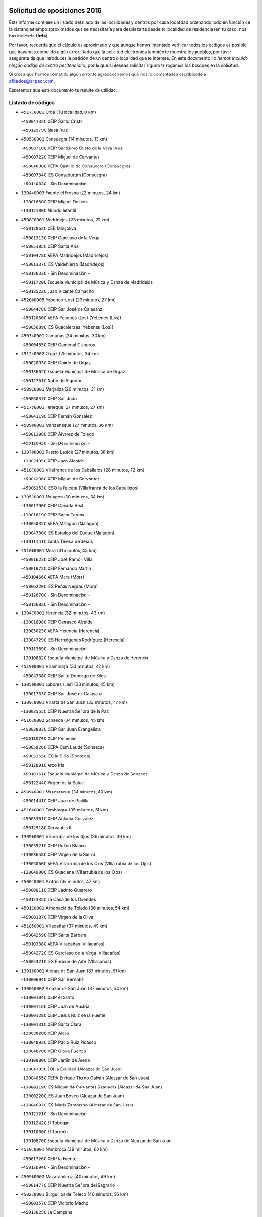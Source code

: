 

.. image:: logo.png
   :align: center

Solicitud de oposiciones 2016
======================================================

  
  
Este informe contiene un listado detallado de las localidades y centros por cada
localidad ordenando todo en función de la distancia/tiempo aproximados que se
necesitaría para desplazarte desde tu localidad de residencia (en tu caso,
nos has indicado **Urda**).

Por favor, recuerda que el cálculo es aproximado y que aunque hemos
intentado verificar todos los códigos es posible que hayamos cometido algún
error. Dado que la solicitud electrónica también te muestra los pueblos, por
favor asegúrate de que introduces la petición de un centro o localidad que
te interese. En este documento
*no hemos incluido ningún codigo de centro penitenciario*, por lo que si deseas
solicitar alguno te rogamos los busques en la solicitud.

Si crees que hemos cometido algún error,te agradeceríamos que nos lo comentases
escribiendo a afiliados@anpecr.com.

Esperamos que este documento te resulte de utilidad.



Listado de códigos
-------------------


- ``451770001`` Urda  (Tu localidad, 0 km)

  -``45004132C`` CEIP Santo Cristo
    

  -``45012979C`` Blasa Ruíz
    

- ``450530001`` Consuegra  (14 minutos, 13 km)

  -``45000710C`` CEIP Santísimo Cristo de la Vera Cruz
    

  -``45000722C`` CEIP Miguel de Cervantes
    

  -``45004880C`` CEPA Castillo de Consuegra (Consuegra)
    

  -``45000734C`` IES Consaburum (Consuegra)
    

  -``45014083C`` - Sin Denominación -
    

- ``130440003`` Fuente el Fresno  (22 minutos, 24 km)

  -``13001650C`` CEIP Miguel Delibes
    

  -``13012180C`` Mundo Infantil
    

- ``450870001`` Madridejos  (23 minutos, 20 km)

  -``45012062C`` CEE Mingoliva
    

  -``45001313C`` CEIP Garcilaso de la Vega
    

  -``45005185C`` CEIP Santa Ana
    

  -``45010478C`` AEPA Madridejos (Madridejos)
    

  -``45001337C`` IES Valdehierro (Madridejos)
    

  -``45012633C`` - Sin Denominación -
    

  -``45011720C`` Escuela Municipal de Música y Danza de Madridejos
    

  -``45013522C`` Juan Vicente Camacho
    

- ``452000005`` Yebenes (Los)  (23 minutos, 27 km)

  -``45004478C`` CEIP San José de Calasanz
    

  -``45012050C`` AEPA Yebenes (Los) (Yebenes (Los))
    

  -``45005689C`` IES Guadalerzas (Yebenes (Los))
    

- ``450340001`` Camuñas  (24 minutos, 30 km)

  -``45000485C`` CEIP Cardenal Cisneros
    

- ``451240002`` Orgaz  (25 minutos, 34 km)

  -``45002093C`` CEIP Conde de Orgaz
    

  -``45013662C`` Escuela Municipal de Música de Orgaz
    

  -``45012761C`` Nube de Algodón
    

- ``450920001`` Marjaliza  (26 minutos, 31 km)

  -``45006037C`` CEIP San Juan
    

- ``451750001`` Turleque  (27 minutos, 27 km)

  -``45004119C`` CEIP Fernán González
    

- ``450900001`` Manzaneque  (27 minutos, 36 km)

  -``45001398C`` CEIP Álvarez de Toledo
    

  -``45012645C`` - Sin Denominación -
    

- ``130700001`` Puerto Lapice  (27 minutos, 38 km)

  -``13002435C`` CEIP Juan Alcaide
    

- ``451870001`` VIllafranca de los Caballeros  (28 minutos, 42 km)

  -``45004296C`` CEIP Miguel de Cervantes
    

  -``45006153C`` IESO la Falcata (VIllafranca de los Caballeros)
    

- ``130520003`` Malagon  (30 minutos, 34 km)

  -``13001790C`` CEIP Cañada Real
    

  -``13001819C`` CEIP Santa Teresa
    

  -``13005035C`` AEPA Malagon (Malagon)
    

  -``13004730C`` IES Estados del Duque (Malagon)
    

  -``13011141C`` Santa Teresa de Jesús
    

- ``451060001`` Mora  (31 minutos, 43 km)

  -``45001623C`` CEIP José Ramón Villa
    

  -``45001672C`` CEIP Fernando Martín
    

  -``45010466C`` AEPA Mora (Mora)
    

  -``45006220C`` IES Peñas Negras (Mora)
    

  -``45012670C`` - Sin Denominación -
    

  -``45012682C`` - Sin Denominación -
    

- ``130470001`` Herencia  (32 minutos, 43 km)

  -``13001698C`` CEIP Carrasco Alcalde
    

  -``13005023C`` AEPA Herencia (Herencia)
    

  -``13004729C`` IES Hermógenes Rodríguez (Herencia)
    

  -``13011369C`` - Sin Denominación -
    

  -``13010882C`` Escuela Municipal de Música y Danza de Herencia
    

- ``451900001`` VIllaminaya  (33 minutos, 42 km)

  -``45004338C`` CEIP Santo Domingo de Silos
    

- ``130500001`` Labores (Las)  (33 minutos, 45 km)

  -``13001753C`` CEIP San José de Calasanz
    

- ``130970001`` VIllarta de San Juan  (33 minutos, 47 km)

  -``13003555C`` CEIP Nuestra Señora de la Paz
    

- ``451630002`` Sonseca  (34 minutos, 45 km)

  -``45002883C`` CEIP San Juan Evangelista
    

  -``45012074C`` CEIP Peñamiel
    

  -``45005926C`` CEPA Cum Laude (Sonseca)
    

  -``45005355C`` IES la Sisla (Sonseca)
    

  -``45012891C`` Arco Iris
    

  -``45010351C`` Escuela Municipal de Música y Danza de Sonseca
    

  -``45012244C`` Virgen de la Salud
    

- ``450940001`` Mascaraque  (34 minutos, 49 km)

  -``45001441C`` CEIP Juan de Padilla
    

- ``451660001`` Tembleque  (35 minutos, 51 km)

  -``45003361C`` CEIP Antonia González
    

  -``45012918C`` Cervantes II
    

- ``130960001`` VIllarrubia de los Ojos  (36 minutos, 39 km)

  -``13003521C`` CEIP Rufino Blanco
    

  -``13003658C`` CEIP Virgen de la Sierra
    

  -``13005060C`` AEPA VIllarrubia de los Ojos (VIllarrubia de los Ojos)
    

  -``13004900C`` IES Guadiana (VIllarrubia de los Ojos)
    

- ``450010001`` Ajofrin  (36 minutos, 47 km)

  -``45000011C`` CEIP Jacinto Guerrero
    

  -``45012335C`` La Casa de los Duendes
    

- ``450120001`` Almonacid de Toledo  (36 minutos, 54 km)

  -``45000187C`` CEIP Virgen de la Oliva
    

- ``451850001`` VIllacañas  (37 minutos, 49 km)

  -``45004259C`` CEIP Santa Bárbara
    

  -``45010338C`` AEPA VIllacañas (VIllacañas)
    

  -``45004272C`` IES Garcilaso de la Vega (VIllacañas)
    

  -``45005321C`` IES Enrique de Arfe (VIllacañas)
    

- ``130180001`` Arenas de San Juan  (37 minutos, 51 km)

  -``13000694C`` CEIP San Bernabé
    

- ``130050002`` Alcazar de San Juan  (37 minutos, 54 km)

  -``13000104C`` CEIP el Santo
    

  -``13000116C`` CEIP Juan de Austria
    

  -``13000128C`` CEIP Jesús Ruiz de la Fuente
    

  -``13000131C`` CEIP Santa Clara
    

  -``13003828C`` CEIP Alces
    

  -``13004092C`` CEIP Pablo Ruiz Picasso
    

  -``13004870C`` CEIP Gloria Fuertes
    

  -``13010900C`` CEIP Jardín de Arena
    

  -``13004705C`` EOI la Equidad (Alcazar de San Juan)
    

  -``13004055C`` CEPA Enrique Tierno Galván (Alcazar de San Juan)
    

  -``13000219C`` IES Miguel de Cervantes Saavedra (Alcazar de San Juan)
    

  -``13000220C`` IES Juan Bosco (Alcazar de San Juan)
    

  -``13004687C`` IES María Zambrano (Alcazar de San Juan)
    

  -``13012121C`` - Sin Denominación -
    

  -``13011242C`` El Tobogán
    

  -``13011060C`` El Torreón
    

  -``13010870C`` Escuela Municipal de Música y Danza de Alcázar de San Juan
    

- ``451070001`` Nambroca  (39 minutos, 60 km)

  -``45001726C`` CEIP la Fuente
    

  -``45012694C`` - Sin Denominación -
    

- ``450960002`` Mazarambroz  (40 minutos, 49 km)

  -``45001477C`` CEIP Nuestra Señora del Sagrario
    

- ``450230001`` Burguillos de Toledo  (40 minutos, 56 km)

  -``45000357C`` CEIP Victorio Macho
    

  -``45013625C`` La Campana
    

- ``451930001`` VIllanueva de Bogas  (40 minutos, 56 km)

  -``45004375C`` CEIP Santa Ana
    

- ``450710001`` Guardia (La)  (40 minutos, 62 km)

  -``45001052C`` CEIP Valentín Escobar
    

- ``139040001`` Llanos del Caudillo  (40 minutos, 64 km)

  -``13003749C`` CEIP el Oasis
    

- ``451490001`` Romeral (El)  (41 minutos, 57 km)

  -``45002627C`` CEIP Silvano Cirujano
    

- ``451860001`` VIlla de Don Fadrique (La)  (41 minutos, 59 km)

  -``45004284C`` CEIP Ramón y Cajal
    

  -``45010508C`` IESO Leonor de Guzmán (VIlla de Don Fadrique (La))
    

- ``450520001`` Cobisa  (42 minutos, 69 km)

  -``45000692C`` CEIP Cardenal Tavera
    

  -``45011793C`` CEIP Gloria Fuertes
    

  -``45013601C`` Escuela Municipal de Música y Danza de Cobisa
    

  -``45012499C`` Los Cotos
    

- ``451410001`` Quero  (43 minutos, 57 km)

  -``45002421C`` CEIP Santiago Cabañas
    

  -``45012839C`` - Sin Denominación -
    

- ``451910001`` VIllamuelas  (43 minutos, 62 km)

  -``45004341C`` CEIP Santa María Magdalena
    

- ``130280002`` Campo de Criptana  (43 minutos, 63 km)

  -``13004717C`` CPM Alcázar de San Juan-Campo de Criptana (Campo de
    

  -``13000943C`` CEIP Virgen de la Paz
    

  -``13000955C`` CEIP Virgen de Criptana
    

  -``13000967C`` CEIP Sagrado Corazón
    

  -``13003968C`` CEIP Domingo Miras
    

  -``13005011C`` AEPA Campo de Criptana (Campo de Criptana)
    

  -``13001005C`` IES Isabel Perillán y Quirós (Campo de Criptana)
    

  -``13011023C`` Escuela Municipal de Musica y Danza de Campo de Criptana
    

  -``13011096C`` Los Gigantes
    

  -``13011333C`` Los Quijotes
    

- ``130050003`` Cinco Casas  (44 minutos, 66 km)

  -``13012052C`` CRA Alciares
    

- ``450840001`` Lillo  (45 minutos, 62 km)

  -``45001222C`` CEIP Marcelino Murillo
    

  -``45012611C`` Tris-Tras
    

- ``130310001`` Carrion de Calatrava  (46 minutos, 54 km)

  -``13001030C`` CEIP Nuestra Señora de la Encarnación
    

  -``13011345C`` Clara Campoamor
    

- ``450780001`` Huerta de Valdecarabanos  (46 minutos, 67 km)

  -``45001121C`` CEIP Virgen del Rosario de Pastores
    

  -``45012578C`` Garabatos
    

- ``450590001`` Dosbarrios  (46 minutos, 73 km)

  -``45000862C`` CEIP San Isidro Labrador
    

  -``45014034C`` Garabatos
    

- ``450160001`` Arges  (47 minutos, 73 km)

  -``45000278C`` CEIP Tirso de Molina
    

  -``45011781C`` CEIP Miguel de Cervantes
    

  -``45012360C`` Ángel de la Guarda
    

  -``45013595C`` San Isidro Labrador
    

- ``130340002`` Ciudad Real  (48 minutos, 57 km)

  -``13001224C`` CEE Puerta de Santa María
    

  -``13004341C`` CPM Marcos Redondo (Ciudad Real)
    

  -``13001078C`` CEIP Alcalde José Cruz Prado
    

  -``13001091C`` CEIP Pérez Molina
    

  -``13001108C`` CEIP Ciudad Jardín
    

  -``13001111C`` CEIP Ángel Andrade
    

  -``13001121C`` CEIP Dulcinea del Toboso
    

  -``13001157C`` CEIP José María de la Fuente
    

  -``13001169C`` CEIP Jorge Manrique
    

  -``13001170C`` CEIP Pío XII
    

  -``13001391C`` CEIP Carlos Eraña
    

  -``13003889C`` CEIP Miguel de Cervantes
    

  -``13003890C`` CEIP Juan Alcaide
    

  -``13004389C`` CEIP Carlos Vázquez
    

  -``13004444C`` CEIP Ferroviario
    

  -``13004651C`` CEIP Cristóbal Colón
    

  -``13004754C`` CEIP Santo Tomás de Villanueva Nº 16
    

  -``13004857C`` CEIP María de Pacheco
    

  -``13004882C`` CEIP Alcalde José Maestro
    

  -``13009466C`` CEIP Don Quijote
    

  -``13001406C`` EA Pedro Almodóvar (Ciudad Real)
    

  -``13004134C`` EOI Prado de Alarcos (Ciudad Real)
    

  -``13004067C`` CEPA Antonio Gala (Ciudad Real)
    

  -``13001327C`` IES Maestre de Calatrava (Ciudad Real)
    

  -``13001339C`` IES Maestro Juan de Ávila (Ciudad Real)
    

  -``13001340C`` IES Santa María de Alarcos (Ciudad Real)
    

  -``13003920C`` IES Hernán Pérez del Pulgar (Ciudad Real)
    

  -``13004456C`` IES Torreón del Alcázar (Ciudad Real)
    

  -``13004675C`` IES Atenea (Ciudad Real)
    

  -``13003683C`` Deleg Prov Educación Ciudad Real
    

  -``9555C`` Int. fuera provincia
    

  -``13010274C`` UO Ciudad Jardin
    

  -``45011707C`` UO CEE Ciudad de Toledo
    

  -``13011102C`` Alfonso X
    

  -``13011114C`` El Lirio
    

  -``13011370C`` La Flauta Mágica
    

  -``13011382C`` La Granja
    

- ``451680001`` Toledo  (48 minutos, 74 km)

  -``45005574C`` CEE Ciudad de Toledo
    

  -``45005011C`` CPM Jacinto Guerrero (Toledo)
    

  -``45003383C`` CEIP la Candelaria
    

  -``45003401C`` CEIP Ángel del Alcázar
    

  -``45003644C`` CEIP Fábrica de Armas
    

  -``45003668C`` CEIP Santa Teresa
    

  -``45003929C`` CEIP Jaime de Foxa
    

  -``45003942C`` CEIP Alfonso Vi
    

  -``45004806C`` CEIP Garcilaso de la Vega
    

  -``45004818C`` CEIP Gómez Manrique
    

  -``45004843C`` CEIP Ciudad de Nara
    

  -``45004892C`` CEIP San Lucas y María
    

  -``45004971C`` CEIP Juan de Padilla
    

  -``45005203C`` CEIP Escultor Alberto Sánchez
    

  -``45005239C`` CEIP Gregorio Marañón
    

  -``45005318C`` CEIP Ciudad de Aquisgrán
    

  -``45010296C`` CEIP Europa
    

  -``45010302C`` CEIP Valparaíso
    

  -``45003930C`` EA Toledo (Toledo)
    

  -``45005483C`` EOI Raimundo de Toledo (Toledo)
    

  -``45004946C`` CEPA Gustavo Adolfo Bécquer (Toledo)
    

  -``45005641C`` CEPA Polígono (Toledo)
    

  -``45003796C`` IES Universidad Laboral (Toledo)
    

  -``45003863C`` IES el Greco (Toledo)
    

  -``45003875C`` IES Azarquiel (Toledo)
    

  -``45004752C`` IES Alfonso X el Sabio (Toledo)
    

  -``45004909C`` IES Juanelo Turriano (Toledo)
    

  -``45005240C`` IES Sefarad (Toledo)
    

  -``45005562C`` IES Carlos III (Toledo)
    

  -``45006301C`` IES María Pacheco (Toledo)
    

  -``45006311C`` IESO Princesa Galiana (Toledo)
    

  -``45600235C`` Academia de Infanteria de Toledo
    

  -``45013765C`` - Sin Denominación -
    

  -``45500007C`` Academia de Infantería
    

  -``45013790C`` Ana María Matute
    

  -``45012931C`` Ángel de la Guarda
    

  -``45012281C`` Castilla-La Mancha
    

  -``45012293C`` Cristo de la Vega
    

  -``45005847C`` Diego Ortiz
    

  -``45012301C`` El Olivo
    

  -``45013935C`` Gloria Fuertes
    

  -``45012311C`` La Cigarra
    

- ``451710001`` Torre de Esteban Hambran (La)  (48 minutos, 74 km)

  -``45004016C`` CEIP Juan Aguado
    

- ``130830001`` Torralba de Calatrava  (49 minutos, 54 km)

  -``13003142C`` CEIP Cristo del Consuelo
    

  -``13011527C`` El Arca de los Sueños
    

  -``13012040C`` Escuela de Música de Torralba de Calatrava
    

- ``130390001`` Daimiel  (49 minutos, 59 km)

  -``13001479C`` CEIP San Isidro
    

  -``13001480C`` CEIP Infante Don Felipe
    

  -``13001492C`` CEIP la Espinosa
    

  -``13004572C`` CEIP Calatrava
    

  -``13004663C`` CEIP Albuera
    

  -``13004641C`` CEPA Miguel de Cervantes (Daimiel)
    

  -``13001595C`` IES Ojos del Guadiana (Daimiel)
    

  -``13003737C`` IES Juan D&#39;Opazo (Daimiel)
    

  -``13009508C`` Escuela Municipal de Música y Danza de Daimiel
    

  -``13011126C`` Sancho
    

  -``13011138C`` Virgen de las Cruces
    

- ``130530003`` Manzanares  (49 minutos, 76 km)

  -``13001923C`` CEIP Divina Pastora
    

  -``13001935C`` CEIP Altagracia
    

  -``13003853C`` CEIP la Candelaria
    

  -``13004390C`` CEIP Enrique Tierno Galván
    

  -``13004079C`` CEPA San Blas (Manzanares)
    

  -``13001984C`` IES Pedro Álvarez Sotomayor (Manzanares)
    

  -``13003798C`` IES Azuer (Manzanares)
    

  -``13011400C`` - Sin Denominación -
    

  -``13009594C`` Guillermo Calero
    

  -``13011151C`` La Ínsula
    

- ``450830001`` Layos  (49 minutos, 76 km)

  -``45001210C`` CEIP María Magdalena
    

- ``450190003`` Perdices (Las)  (49 minutos, 78 km)

  -``45011771C`` CEIP Pintor Tomás Camarero
    

- ``130340001`` Casas (Las)  (50 minutos, 56 km)

  -``13003774C`` CEIP Nuestra Señora del Rosario
    

- ``451400001`` Pulgar  (50 minutos, 63 km)

  -``45002411C`` CEIP Nuestra Señora de la Blanca
    

  -``45012827C`` Pulgarcito
    

- ``451350001`` Puebla de Almoradiel (La)  (50 minutos, 69 km)

  -``45002287C`` CEIP Ramón y Cajal
    

  -``45012153C`` AEPA Puebla de Almoradiel (La) (Puebla de Almoradiel (La))
    

  -``45006116C`` IES Aldonza Lorenzo (Puebla de Almoradiel (La))
    

- ``451970001`` VIllasequilla  (50 minutos, 69 km)

  -``45004442C`` CEIP San Isidro Labrador
    

- ``130650002`` Porzuna  (51 minutos, 64 km)

  -``13002320C`` CEIP Nuestra Señora del Rosario
    

  -``13005084C`` AEPA Porzuna (Porzuna)
    

  -``13005199C`` IES Ribera del Bullaque (Porzuna)
    

  -``13011473C`` Caramelo
    

- ``452020001`` Yepes  (51 minutos, 74 km)

  -``45004557C`` CEIP Rafael García Valiño
    

  -``45006177C`` IES Carpetania (Yepes)
    

  -``45013078C`` Fuentearriba
    

- ``450700001`` Guadamur  (51 minutos, 80 km)

  -``45001040C`` CEIP Nuestra Señora de la Natividad
    

  -``45012554C`` La Casita de Elia
    

- ``451220001`` Olias del Rey  (51 minutos, 81 km)

  -``45002044C`` CEIP Pedro Melendo García
    

  -``45012748C`` Árbol Mágico
    

  -``45012751C`` Bosque de los Sueños
    

- ``450550001`` Cuerva  (52 minutos, 66 km)

  -``45000795C`` CEIP Soledad Alonso Dorado
    

- ``451010001`` Miguel Esteban  (52 minutos, 72 km)

  -``45001532C`` CEIP Cervantes
    

  -``45006098C`` IESO Juan Patiño Torres (Miguel Esteban)
    

  -``45012657C`` La Abejita
    

- ``451210001`` Ocaña  (52 minutos, 83 km)

  -``45002020C`` CEIP San José de Calasanz
    

  -``45012177C`` CEIP Pastor Poeta
    

  -``45005631C`` CEPA Gutierre de Cárdenas (Ocaña)
    

  -``45004685C`` IES Alonso de Ercilla (Ocaña)
    

  -``45004791C`` IES Miguel Hernández (Ocaña)
    

  -``45013731C`` - Sin Denominación -
    

  -``45012232C`` Mesa de Ocaña
    

- ``450540001`` Corral de Almaguer  (53 minutos, 74 km)

  -``45000783C`` CEIP Nuestra Señora de la Muela
    

  -``45005801C`` IES la Besana (Corral de Almaguer)
    

  -``45012517C`` - Sin Denominación -
    

- ``451330001`` Polan  (53 minutos, 82 km)

  -``45002241C`` CEIP José María Corcuera
    

  -``45012141C`` AEPA Polan (Polan)
    

  -``45012785C`` Arco Iris
    

- ``130820002`` Tomelloso  (53 minutos, 83 km)

  -``13004080C`` CEE Ponce de León
    

  -``13003038C`` CEIP Miguel de Cervantes
    

  -``13003041C`` CEIP José María del Moral
    

  -``13003051C`` CEIP Carmelo Cortés
    

  -``13003075C`` CEIP Doña Crisanta
    

  -``13003087C`` CEIP José Antonio
    

  -``13003762C`` CEIP San José de Calasanz
    

  -``13003981C`` CEIP Embajadores
    

  -``13003993C`` CEIP San Isidro
    

  -``13004109C`` CEIP San Antonio
    

  -``13004328C`` CEIP Almirante Topete
    

  -``13004948C`` CEIP Virgen de las Viñas
    

  -``13009478C`` CEIP Felix Grande
    

  -``13004122C`` EA Antonio López (Tomelloso)
    

  -``13004742C`` EOI Mar de VIñas (Tomelloso)
    

  -``13004559C`` CEPA Simienza (Tomelloso)
    

  -``13003129C`` IES Eladio Cabañero (Tomelloso)
    

  -``13003130C`` IES Francisco García Pavón (Tomelloso)
    

  -``13004821C`` IES Airén (Tomelloso)
    

  -``13005345C`` IES Alto Guadiana (Tomelloso)
    

  -``13004419C`` Conservatorio Municipal de Música
    

  -``13011199C`` Dulcinea
    

  -``13012027C`` Lorencete
    

  -``13011515C`` Mediodía
    

- ``130190001`` Argamasilla de Alba  (54 minutos, 80 km)

  -``13000700C`` CEIP Divino Maestro
    

  -``13000712C`` CEIP Nuestra Señora de Peñarroya
    

  -``13003831C`` CEIP Azorín
    

  -``13005151C`` AEPA Argamasilla de Alba (Argamasilla de Alba)
    

  -``13005278C`` IES VIcente Cano (Argamasilla de Alba)
    

  -``13011308C`` Alba
    

- ``130540001`` Membrilla  (54 minutos, 80 km)

  -``13001996C`` CEIP Virgen del Espino
    

  -``13002009C`` CEIP San José de Calasanz
    

  -``13005102C`` AEPA Membrilla (Membrilla)
    

  -``13005291C`` IES Marmaria (Membrilla)
    

  -``13011412C`` Lope de Vega
    

- ``450190001`` Bargas  (54 minutos, 81 km)

  -``45000308C`` CEIP Santísimo Cristo de la Sala
    

  -``45005653C`` IES Julio Verne (Bargas)
    

  -``45012372C`` Gloria Fuertes
    

  -``45012384C`` Pinocho
    

- ``451150001`` Noblejas  (54 minutos, 85 km)

  -``45001908C`` CEIP Santísimo Cristo de las Injurias
    

  -``45012037C`` AEPA Noblejas (Noblejas)
    

  -``45012712C`` Rosa Sensat
    

- ``130870002`` Consolacion  (54 minutos, 88 km)

  -``13003348C`` CEIP Virgen de Consolación
    

- ``451960002`` VIllaseca de la Sagra  (54 minutos, 88 km)

  -``45004429C`` CEIP Virgen de las Angustias
    

- ``130400001`` Fernan Caballero  (55 minutos, 64 km)

  -``13001601C`` CEIP Manuel Sastre Velasco
    

  -``13012167C`` Concha Mera
    

- ``130610001`` Pedro Muñoz  (55 minutos, 78 km)

  -``13002162C`` CEIP María Luisa Cañas
    

  -``13002174C`` CEIP Nuestra Señora de los Ángeles
    

  -``13004331C`` CEIP Maestro Juan de Ávila
    

  -``13011011C`` CEIP Hospitalillo
    

  -``13010808C`` AEPA Pedro Muñoz (Pedro Muñoz)
    

  -``13004781C`` IES Isabel Martínez Buendía (Pedro Muñoz)
    

  -``13011461C`` - Sin Denominación -
    

- ``451020002`` Mocejon  (55 minutos, 85 km)

  -``45001544C`` CEIP Miguel de Cervantes
    

  -``45012049C`` AEPA Mocejon (Mocejon)
    

  -``45012669C`` La Oca
    

- ``450250001`` Cabañas de la Sagra  (55 minutos, 89 km)

  -``45000370C`` CEIP San Isidro Labrador
    

  -``45013704C`` Gloria Fuertes
    

- ``451980001`` VIllatobas  (55 minutos, 90 km)

  -``45004454C`` CEIP Sagrado Corazón de Jesús
    

- ``452040001`` Yunclillos  (55 minutos, 91 km)

  -``45004594C`` CEIP Nuestra Señora de la Salud
    

- ``451820001`` Ventas Con Peña Aguilera (Las)  (56 minutos, 72 km)

  -``45004181C`` CEIP Nuestra Señora del Águila
    

- ``450880001`` Magan  (56 minutos, 87 km)

  -``45001349C`` CEIP Santa Marina
    

  -``45013959C`` Soletes
    

- ``451950001`` VIllarrubia de Santiago  (56 minutos, 92 km)

  -``45004399C`` CEIP Nuestra Señora del Castellar
    

- ``130560001`` Miguelturra  (57 minutos, 62 km)

  -``13002061C`` CEIP el Pradillo
    

  -``13002071C`` CEIP Santísimo Cristo de la Misericordia
    

  -``13004973C`` CEIP Benito Pérez Galdós
    

  -``13009521C`` CEIP Clara Campoamor
    

  -``13005047C`` AEPA Miguelturra (Miguelturra)
    

  -``13004808C`` IES Campo de Calatrava (Miguelturra)
    

  -``13011424C`` - Sin Denominación -
    

  -``13011606C`` Escuela Municipal de Música de Miguelturra
    

  -``13012118C`` Municipal Nº 2
    

- ``130620001`` Picon  (57 minutos, 63 km)

  -``13002204C`` CEIP José María del Moral
    

- ``451740001`` Totanes  (57 minutos, 71 km)

  -``45004107C`` CEIP Inmaculada Concepción
    

- ``451670001`` Toboso (El)  (57 minutos, 82 km)

  -``45003371C`` CEIP Miguel de Cervantes
    

- ``452030001`` Yuncler  (57 minutos, 95 km)

  -``45004582C`` CEIP Remigio Laín
    

- ``130640001`` Poblete  (58 minutos, 64 km)

  -``13002290C`` CEIP la Alameda
    

- ``450670001`` Galvez  (58 minutos, 72 km)

  -``45000989C`` CEIP San Juan de la Cruz
    

  -``45005975C`` IES Montes de Toledo (Galvez)
    

  -``45013716C`` Garbancito
    

- ``450980001`` Menasalbas  (58 minutos, 73 km)

  -``45001490C`` CEIP Nuestra Señora de Fátima
    

  -``45013753C`` Menapeques
    

- ``130790001`` Solana (La)  (58 minutos, 90 km)

  -``13002927C`` CEIP Sagrado Corazón
    

  -``13002939C`` CEIP Romero Peña
    

  -``13002940C`` CEIP el Santo
    

  -``13004833C`` CEIP el Humilladero
    

  -``13004894C`` CEIP Javier Paulino Pérez
    

  -``13010912C`` CEIP la Moheda
    

  -``13011001C`` CEIP Federico Romero
    

  -``13002976C`` IES Modesto Navarro (Solana (La))
    

  -``13010924C`` IES Clara Campoamor (Solana (La))
    

- ``450030001`` Albarreal de Tajo  (58 minutos, 93 km)

  -``45000035C`` CEIP Benjamín Escalonilla
    

- ``451880001`` VIllaluenga de la Sagra  (58 minutos, 95 km)

  -``45004302C`` CEIP Juan Palarea
    

  -``45006165C`` IES Castillo del Águila (VIllaluenga de la Sagra)
    

- ``451160001`` Noez  (59 minutos, 69 km)

  -``45001945C`` CEIP Santísimo Cristo de la Salud
    

- ``451890001`` VIllamiel de Toledo  (59 minutos, 91 km)

  -``45004326C`` CEIP Nuestra Señora de la Redonda
    

- ``450320001`` Camarenilla  (59 minutos, 93 km)

  -``45000451C`` CEIP Nuestra Señora del Rosario
    

- ``450500001`` Ciruelos  (59 minutos, 98 km)

  -``45000679C`` CEIP Santísimo Cristo de la Misericordia
    

- ``130660001`` Pozuelo de Calatrava  (1h, 69 km)

  -``13002368C`` CEIP José María de la Fuente
    

  -``13005059C`` AEPA Pozuelo de Calatrava (Pozuelo de Calatrava)
    

- ``130230001`` Bolaños de Calatrava  (1h, 77 km)

  -``13000803C`` CEIP Fernando III el Santo
    

  -``13000815C`` CEIP Arzobispo Calzado
    

  -``13003786C`` CEIP Virgen del Monte
    

  -``13004936C`` CEIP Molino de Viento
    

  -``13010821C`` AEPA Bolaños de Calatrava (Bolaños de Calatrava)
    

  -``13004778C`` IES Berenguela de Castilla (Bolaños de Calatrava)
    

  -``13011084C`` El Castillo
    

  -``13011977C`` Mundo Mágico
    

- ``451420001`` Quintanar de la Orden  (1h, 77 km)

  -``45002457C`` CEIP Cristóbal Colón
    

  -``45012001C`` CEIP Antonio Machado
    

  -``45005288C`` CEPA Luis VIves (Quintanar de la Orden)
    

  -``45002470C`` IES Infante Don Fadrique (Quintanar de la Orden)
    

  -``45004867C`` IES Alonso Quijano (Quintanar de la Orden)
    

  -``45012840C`` Pim Pon
    

- ``451470001`` Rielves  (1h, 92 km)

  -``45002551C`` CEIP Maximina Felisa Gómez Aguero
    

- ``452050001`` Yuncos  (1h, 100 km)

  -``45004600C`` CEIP Nuestra Señora del Consuelo
    

  -``45010511C`` CEIP Guillermo Plaza
    

  -``45012104C`` CEIP Villa de Yuncos
    

  -``45006189C`` IES la Cañuela (Yuncos)
    

  -``45013492C`` Acuarela
    

- ``130360002`` Cortijos de Arriba  (1h 1min, 59 km)

  -``13001443C`` CEIP Nuestra Señora de las Mercedes
    

- ``130340004`` Valverde  (1h 1min, 67 km)

  -``13001421C`` CEIP Alarcos
    

- ``451230001`` Ontigola  (1h 1min, 93 km)

  -``45002056C`` CEIP Virgen del Rosario
    

  -``45013819C`` - Sin Denominación -
    

- ``451450001`` Recas  (1h 1min, 95 km)

  -``45002536C`` CEIP Cesar Cabañas Caballero
    

  -``45012131C`` IES Arcipreste de Canales (Recas)
    

  -``45013728C`` Aserrín Aserrán
    

- ``451190001`` Numancia de la Sagra  (1h 1min, 102 km)

  -``45001970C`` CEIP Santísimo Cristo de la Misericordia
    

  -``45011872C`` IES Profesor Emilio Lledó (Numancia de la Sagra)
    

  -``45012736C`` Garabatos
    

- ``130130001`` Almagro  (1h 2min, 72 km)

  -``13000402C`` CEIP Miguel de Cervantes Saavedra
    

  -``13000414C`` CEIP Diego de Almagro
    

  -``13004377C`` CEIP Paseo Viejo de la Florida
    

  -``13010811C`` AEPA Almagro (Almagro)
    

  -``13000451C`` IES Antonio Calvín (Almagro)
    

  -``13000475C`` IES Clavero Fernández de Córdoba (Almagro)
    

  -``13011072C`` La Comedia
    

  -``13011278C`` Marioneta
    

  -``13009569C`` Pablo Molina
    

- ``451920001`` VIllanueva de Alcardete  (1h 2min, 86 km)

  -``45004363C`` CEIP Nuestra Señora de la Piedad
    

- ``450770001`` Huecas  (1h 2min, 96 km)

  -``45001118C`` CEIP Gregorio Marañón
    

- ``450180001`` Barcience  (1h 2min, 98 km)

  -``45010405C`` CEIP Santa María la Blanca
    

- ``450510001`` Cobeja  (1h 2min, 101 km)

  -``45000680C`` CEIP San Juan Bautista
    

  -``45012487C`` Los Pitufitos
    

- ``450850001`` Lominchar  (1h 2min, 101 km)

  -``45001234C`` CEIP Ramón y Cajal
    

  -``45012621C`` Aldea Pitufa
    

- ``450270001`` Cabezamesada  (1h 3min, 84 km)

  -``45000394C`` CEIP Alonso de Cárdenas
    

- ``161330001`` Mota del Cuervo  (1h 3min, 90 km)

  -``16001624C`` CEIP Virgen de Manjavacas
    

  -``16009945C`` CEIP Santa Rita
    

  -``16004327C`` AEPA Mota del Cuervo (Mota del Cuervo)
    

  -``16004431C`` IES Julián Zarco (Mota del Cuervo)
    

  -``16009581C`` Balú
    

  -``16010017C`` Conservatorio Profesional de Música Mota del Cuervo
    

  -``16009593C`` El Santo
    

  -``16009295C`` Escuela Municipal de Música y Danza de Mota del Cuervo
    

- ``450150001`` Arcicollar  (1h 3min, 99 km)

  -``45000254C`` CEIP San Blas
    

- ``130740001`` San Carlos del Valle  (1h 3min, 101 km)

  -``13002824C`` CEIP San Juan Bosco
    

- ``451730001`` Torrijos  (1h 3min, 101 km)

  -``45004053C`` CEIP Villa de Torrijos
    

  -``45011835C`` CEIP Lazarillo de Tormes
    

  -``45005276C`` CEPA Teresa Enríquez (Torrijos)
    

  -``45004090C`` IES Alonso de Covarrubias (Torrijos)
    

  -``45005252C`` IES Juan de Padilla (Torrijos)
    

  -``45012323C`` Cristo de la Sangre
    

  -``45012220C`` Maestro Gómez de Agüero
    

  -``45012943C`` Pequeñines
    

- ``130870001`` Valdepeñas  (1h 3min, 105 km)

  -``13010948C`` CEE María Luisa Navarro Margati
    

  -``13003211C`` CEIP Jesús Baeza
    

  -``13003221C`` CEIP Lorenzo Medina
    

  -``13003233C`` CEIP Jesús Castillo
    

  -``13003245C`` CEIP Lucero
    

  -``13003257C`` CEIP Luis Palacios
    

  -``13004006C`` CEIP Maestro Juan Alcaide
    

  -``13004845C`` EOI Ciudad de Valdepeñas (Valdepeñas)
    

  -``13004225C`` CEPA Francisco de Quevedo (Valdepeñas)
    

  -``13003324C`` IES Bernardo de Balbuena (Valdepeñas)
    

  -``13003336C`` IES Gregorio Prieto (Valdepeñas)
    

  -``13004766C`` IES Francisco Nieva (Valdepeñas)
    

  -``13011552C`` Cachiporro
    

  -``13011205C`` Cervantes
    

  -``13009533C`` Ignacio Morales Nieva
    

  -``13011217C`` Virgen de la Consolación
    

- ``130720003`` Retuerta del Bullaque  (1h 4min, 76 km)

  -``13010791C`` CRA Montes de Toledo
    

- ``139010001`` Robledo (El)  (1h 4min, 78 km)

  -``13010778C`` CRA Valle del Bullaque
    

  -``13005096C`` AEPA Robledo (El) (Robledo (El))
    

- ``130630002`` Piedrabuena  (1h 4min, 79 km)

  -``13002228C`` CEIP Miguel de Cervantes
    

  -``13003971C`` CEIP Luis Vives
    

  -``13009582C`` CEPA Montes Norte (Piedrabuena)
    

  -``13005308C`` IES Mónico Sánchez (Piedrabuena)
    

- ``450240001`` Burujon  (1h 4min, 101 km)

  -``45000369C`` CEIP Juan XXIII
    

  -``45012402C`` - Sin Denominación -
    

- ``452010001`` Yeles  (1h 4min, 109 km)

  -``45004533C`` CEIP San Antonio
    

  -``45013066C`` Rocinante
    

- ``130650005`` Torno (El)  (1h 5min, 79 km)

  -``13002356C`` CEIP Nuestra Señora de Guadalupe
    

- ``450140001`` Añover de Tajo  (1h 5min, 84 km)

  -``45000230C`` CEIP Conde de Mayalde
    

  -``45006049C`` IES San Blas (Añover de Tajo)
    

  -``45012359C`` - Sin Denominación -
    

  -``45013881C`` Puliditos
    

- ``130780001`` Socuellamos  (1h 5min, 103 km)

  -``13002873C`` CEIP Gerardo Martínez
    

  -``13002885C`` CEIP el Coso
    

  -``13004316C`` CEIP Carmen Arias
    

  -``13005163C`` AEPA Socuellamos (Socuellamos)
    

  -``13002903C`` IES Fernando de Mena (Socuellamos)
    

  -``13011497C`` Arco Iris
    

- ``459010001`` Santo Domingo-Caudilla  (1h 5min, 105 km)

  -``45004144C`` CEIP Santa Ana
    

- ``451610004`` Seseña Nuevo  (1h 5min, 108 km)

  -``45002810C`` CEIP Fernando de Rojas
    

  -``45010363C`` CEIP Gloria Fuertes
    

  -``45011951C`` CEIP el Quiñón
    

  -``45010399C`` CEPA Seseña Nuevo (Seseña Nuevo)
    

  -``45012876C`` Burbujas
    

- ``130070001`` Alcolea de Calatrava  (1h 6min, 76 km)

  -``13000293C`` CEIP Tomasa Gallardo
    

  -``13005072C`` AEPA Alcolea de Calatrava (Alcolea de Calatrava)
    

  -``13012064C`` - Sin Denominación -
    

- ``130350001`` Corral de Calatrava  (1h 6min, 80 km)

  -``13001431C`` CEIP Nuestra Señora de la Paz
    

- ``450660001`` Fuensalida  (1h 6min, 101 km)

  -``45000977C`` CEIP Tomás Romojaro
    

  -``45011801C`` CEIP Condes de Fuensalida
    

  -``45011719C`` AEPA Fuensalida (Fuensalida)
    

  -``45005665C`` IES Aldebarán (Fuensalida)
    

  -``45011914C`` Maestro Vicente Rodríguez
    

  -``45013534C`` Zapatitos
    

- ``450690001`` Gerindote  (1h 6min, 104 km)

  -``45001039C`` CEIP San José
    

- ``451560001`` Santa Cruz de la Zarza  (1h 6min, 109 km)

  -``45002721C`` CEIP Eduardo Palomo Rodríguez
    

  -``45006190C`` IESO Velsinia (Santa Cruz de la Zarza)
    

  -``45012864C`` - Sin Denominación -
    

- ``450310001`` Camarena  (1h 7min, 102 km)

  -``45000448C`` CEIP María del Mar
    

  -``45011975C`` CEIP Alonso Rodríguez
    

  -``45012128C`` IES Blas de Prado (Camarena)
    

  -``45012426C`` La Abeja Maya
    

- ``451360001`` Puebla de Montalban (La)  (1h 7min, 103 km)

  -``45002330C`` CEIP Fernando de Rojas
    

  -``45005941C`` AEPA Puebla de Montalban (La) (Puebla de Montalban (La))
    

  -``45004739C`` IES Juan de Lucena (Puebla de Montalban (La))
    

- ``451280001`` Pantoja  (1h 7min, 106 km)

  -``45002196C`` CEIP Marqueses de Manzanedo
    

  -``45012773C`` - Sin Denominación -
    

- ``450810001`` Illescas  (1h 7min, 108 km)

  -``45001167C`` CEIP Martín Chico
    

  -``45005343C`` CEIP la Constitución
    

  -``45010454C`` CEIP Ilarcuris
    

  -``45011999C`` CEIP Clara Campoamor
    

  -``45005914C`` CEPA Pedro Gumiel (Illescas)
    

  -``45004788C`` IES Juan de Padilla (Illescas)
    

  -``45005987C`` IES Condestable Álvaro de Luna (Illescas)
    

  -``45012581C`` Canicas
    

  -``45012591C`` Truke
    

- ``450810008`` Señorio de Illescas (El)  (1h 7min, 108 km)

  -``45012190C`` CEIP el Greco
    

- ``451530001`` San Pablo de los Montes  (1h 8min, 84 km)

  -``45002676C`` CEIP Nuestra Señora de Gracia
    

  -``45012852C`` San Pablo de los Montes
    

- ``130580001`` Moral de Calatrava  (1h 8min, 86 km)

  -``13002113C`` CEIP Agustín Sanz
    

  -``13004869C`` CEIP Manuel Clemente
    

  -``13010985C`` AEPA Moral de Calatrava (Moral de Calatrava)
    

  -``13005311C`` IES Peñalba (Moral de Calatrava)
    

  -``13011451C`` - Sin Denominación -
    

- ``451510001`` San Martin de Montalban  (1h 8min, 86 km)

  -``45002652C`` CEIP Santísimo Cristo de la Luz
    

- ``450470001`` Cedillo del Condado  (1h 8min, 106 km)

  -``45000631C`` CEIP Nuestra Señora de la Natividad
    

  -``45012463C`` Pompitas
    

- ``451270001`` Palomeque  (1h 8min, 106 km)

  -``45002184C`` CEIP San Juan Bautista
    

- ``451180001`` Noves  (1h 8min, 107 km)

  -``45001969C`` CEIP Nuestra Señora de la Monjia
    

  -``45012724C`` Barrio Sésamo
    

- ``130100001`` Alhambra  (1h 8min, 108 km)

  -``13000323C`` CEIP Nuestra Señora de Fátima
    

- ``450040001`` Alcabon  (1h 8min, 109 km)

  -``45000047C`` CEIP Nuestra Señora de la Aurora
    

- ``162490001`` VIllamayor de Santiago  (1h 9min, 98 km)

  -``16002781C`` CEIP Gúzquez
    

  -``16004364C`` AEPA VIllamayor de Santiago (VIllamayor de Santiago)
    

  -``16004510C`` IESO Ítaca (VIllamayor de Santiago)
    

- ``450620001`` Escalonilla  (1h 9min, 108 km)

  -``45000904C`` CEIP Sagrados Corazones
    

- ``451610003`` Seseña  (1h 9min, 111 km)

  -``45002809C`` CEIP Gabriel Uriarte
    

  -``45010442C`` CEIP Sisius
    

  -``45011823C`` CEIP Juan Carlos I
    

  -``45005677C`` IES Margarita Salas (Seseña)
    

  -``45006244C`` IES las Salinas (Seseña)
    

  -``45012888C`` Pequeñines
    

- ``130880001`` Valenzuela de Calatrava  (1h 10min, 81 km)

  -``13003361C`` CEIP Nuestra Señora del Rosario
    

- ``130220001`` Ballesteros de Calatrava  (1h 10min, 86 km)

  -``13000797C`` CEIP José María del Moral
    

- ``130090001`` Aldea del Rey  (1h 10min, 88 km)

  -``13000311C`` CEIP Maestro Navas
    

  -``13011254C`` El Parque
    

  -``13009557C`` Escuela Municipal de Música y Danza de Aldea del Rey
    

- ``161240001`` Mesas (Las)  (1h 10min, 95 km)

  -``16001533C`` CEIP Hermanos Amorós Fernández
    

  -``16004303C`` AEPA Mesas (Las) (Mesas (Las))
    

  -``16009970C`` IESO Mesas (Las) (Mesas (Las))
    

- ``161530001`` Pedernoso (El)  (1h 10min, 102 km)

  -``16001821C`` CEIP Juan Gualberto Avilés
    

- ``451340001`` Portillo de Toledo  (1h 10min, 103 km)

  -``45002251C`` CEIP Conde de Ruiseñada
    

- ``450560001`` Chozas de Canales  (1h 10min, 107 km)

  -``45000801C`` CEIP Santa María Magdalena
    

  -``45012475C`` Pepito Conejo
    

- ``451990001`` VIso de San Juan (El)  (1h 10min, 108 km)

  -``45004466C`` CEIP Fernando de Alarcón
    

  -``45011987C`` CEIP Miguel Delibes
    

- ``450910001`` Maqueda  (1h 10min, 113 km)

  -``45001416C`` CEIP Don Álvaro de Luna
    

- ``130770001`` Santa Cruz de Mudela  (1h 10min, 119 km)

  -``13002851C`` CEIP Cervantes
    

  -``13010869C`` AEPA Santa Cruz de Mudela (Santa Cruz de Mudela)
    

  -``13005205C`` IES Máximo Laguna (Santa Cruz de Mudela)
    

  -``13011485C`` Gloria Fuertes
    

- ``161060001`` Horcajo de Santiago  (1h 11min, 93 km)

  -``16001314C`` CEIP José Montalvo
    

  -``16004352C`` AEPA Horcajo de Santiago (Horcajo de Santiago)
    

  -``16004492C`` IES Orden de Santiago (Horcajo de Santiago)
    

  -``16009544C`` Hervás y Panduro
    

- ``130200001`` Argamasilla de Calatrava  (1h 11min, 94 km)

  -``13000748C`` CEIP Rodríguez Marín
    

  -``13000773C`` CEIP Virgen del Socorro
    

  -``13005138C`` AEPA Argamasilla de Calatrava (Argamasilla de Calatrava)
    

  -``13005281C`` IES Alonso Quijano (Argamasilla de Calatrava)
    

  -``13011311C`` Gloria Fuertes
    

- ``130450001`` Granatula de Calatrava  (1h 11min, 94 km)

  -``13001662C`` CEIP Nuestra Señora Oreto y Zuqueca
    

- ``450020001`` Alameda de la Sagra  (1h 11min, 108 km)

  -``45000023C`` CEIP Nuestra Señora de la Asunción
    

  -``45012347C`` El Jardín de los Sueños
    

- ``130100002`` Pozo de la Serna  (1h 11min, 109 km)

  -``13000335C`` CEIP Sagrado Corazón
    

- ``450210001`` Borox  (1h 11min, 110 km)

  -``45000321C`` CEIP Nuestra Señora de la Salud
    

- ``450640001`` Esquivias  (1h 11min, 113 km)

  -``45000931C`` CEIP Miguel de Cervantes
    

  -``45011963C`` CEIP Catalina de Palacios
    

  -``45010387C`` IES Alonso Quijada (Esquivias)
    

  -``45012542C`` Sancho Panza
    

- ``450380001`` Carranque  (1h 11min, 119 km)

  -``45000527C`` CEIP Guadarrama
    

  -``45012098C`` CEIP Villa de Materno
    

  -``45011859C`` IES Libertad (Carranque)
    

  -``45012438C`` Garabatos
    

- ``451830001`` Ventas de Retamosa (Las)  (1h 12min, 110 km)

  -``45004201C`` CEIP Santiago Paniego
    

- ``450370001`` Carpio de Tajo (El)  (1h 12min, 111 km)

  -``45000515C`` CEIP Nuestra Señora de Ronda
    

- ``451580001`` Santa Olalla  (1h 12min, 117 km)

  -``45002779C`` CEIP Nuestra Señora de la Piedad
    

- ``130670001`` Pozuelos de Calatrava (Los)  (1h 13min, 90 km)

  -``13002371C`` CEIP Santa Quiteria
    

- ``161000001`` Hinojosos (Los)  (1h 13min, 103 km)

  -``16009362C`` CRA Airén
    

- ``160330001`` Belmonte  (1h 13min, 107 km)

  -``16000280C`` CEIP Fray Luis de León
    

  -``16004406C`` IES San Juan del Castillo (Belmonte)
    

  -``16009830C`` La Lengua de las Mariposas
    

- ``451430001`` Quismondo  (1h 13min, 121 km)

  -``45002512C`` CEIP Pedro Zamorano
    

- ``020810003`` VIllarrobledo  (1h 13min, 124 km)

  -``02003065C`` CEIP Don Francisco Giner de los Ríos
    

  -``02003077C`` CEIP Graciano Atienza
    

  -``02003089C`` CEIP Jiménez de Córdoba
    

  -``02003090C`` CEIP Virrey Morcillo
    

  -``02003132C`` CEIP Virgen de la Caridad
    

  -``02004291C`` CEIP Diego Requena
    

  -``02008968C`` CEIP Barranco Cafetero
    

  -``02004471C`` EOI Menéndez Pelayo (VIllarrobledo)
    

  -``02003880C`` CEPA Alonso Quijano (VIllarrobledo)
    

  -``02003120C`` IES VIrrey Morcillo (VIllarrobledo)
    

  -``02003651C`` IES Octavio Cuartero (VIllarrobledo)
    

  -``02005189C`` IES Cencibel (VIllarrobledo)
    

  -``02008439C`` UO CP Francisco Giner de los Rios
    

- ``130910001`` VIllamayor de Calatrava  (1h 14min, 87 km)

  -``13003403C`` CEIP Inocente Martín
    

- ``451090001`` Navahermosa  (1h 14min, 91 km)

  -``45001763C`` CEIP San Miguel Arcángel
    

  -``45010341C`` CEPA la Raña (Navahermosa)
    

  -``45006207C`` IESO Manuel de Guzmán (Navahermosa)
    

  -``45012700C`` - Sin Denominación -
    

- ``450360001`` Carmena  (1h 14min, 114 km)

  -``45000503C`` CEIP Cristo de la Cueva
    

- ``451570003`` Santa Cruz del Retamar  (1h 14min, 116 km)

  -``45002767C`` CEIP Nuestra Señora de la Paz
    

- ``130320001`` Carrizosa  (1h 14min, 118 km)

  -``13001054C`` CEIP Virgen del Salido
    

- ``130510003`` Luciana  (1h 15min, 92 km)

  -``13001765C`` CEIP Isabel la Católica
    

- ``161540001`` Pedroñeras (Las)  (1h 15min, 108 km)

  -``16001831C`` CEIP Adolfo Martínez Chicano
    

  -``16004297C`` AEPA Pedroñeras (Las) (Pedroñeras (Las))
    

  -``16004066C`` IES Fray Luis de León (Pedroñeras (Las))
    

- ``451760001`` Ugena  (1h 15min, 113 km)

  -``45004120C`` CEIP Miguel de Cervantes
    

  -``45011847C`` CEIP Tres Torres
    

  -``45012955C`` Los Peques
    

- ``450410001`` Casarrubios del Monte  (1h 15min, 118 km)

  -``45000576C`` CEIP San Juan de Dios
    

  -``45012451C`` Arco Iris
    

- ``162030001`` Tarancon  (1h 15min, 126 km)

  -``16002321C`` CEIP Duque de Riánsares
    

  -``16004443C`` CEIP Gloria Fuertes
    

  -``16003657C`` CEPA Altomira (Tarancon)
    

  -``16004534C`` IES la Hontanilla (Tarancon)
    

  -``16009453C`` Nuestra Señora de Riansares
    

  -``16009660C`` San Isidro
    

  -``16009672C`` Santa Quiteria
    

- ``130060001`` Alcoba  (1h 16min, 96 km)

  -``13000256C`` CEIP Don Rodrigo
    

- ``160860001`` Fuente de Pedro Naharro  (1h 16min, 102 km)

  -``16004182C`` CRA Retama
    

  -``16009891C`` Rosa León
    

- ``162430002`` VIllaescusa de Haro  (1h 16min, 112 km)

  -``16004145C`` CRA Alonso Quijano
    

- ``130850001`` Torrenueva  (1h 16min, 122 km)

  -``13003181C`` CEIP Santiago el Mayor
    

  -``13011540C`` Nuestra Señora de la Cabeza
    

- ``130710004`` Puertollano  (1h 17min, 99 km)

  -``13004353C`` CPM Pablo Sorozábal (Puertollano)
    

  -``13009545C`` CPD José Granero (Puertollano)
    

  -``13002459C`` CEIP Vicente Aleixandre
    

  -``13002472C`` CEIP Cervantes
    

  -``13002484C`` CEIP Calderón de la Barca
    

  -``13002502C`` CEIP Menéndez Pelayo
    

  -``13002538C`` CEIP Miguel de Unamuno
    

  -``13002541C`` CEIP Giner de los Ríos
    

  -``13002551C`` CEIP Gonzalo de Berceo
    

  -``13002563C`` CEIP Ramón y Cajal
    

  -``13002587C`` CEIP Doctor Limón
    

  -``13002599C`` CEIP Severo Ochoa
    

  -``13003646C`` CEIP Juan Ramón Jiménez
    

  -``13004274C`` CEIP David Jiménez Avendaño
    

  -``13004286C`` CEIP Ángel Andrade
    

  -``13004407C`` CEIP Enrique Tierno Galván
    

  -``13004596C`` EOI Pozo Norte (Puertollano)
    

  -``13004213C`` CEPA Antonio Machado (Puertollano)
    

  -``13002681C`` IES Fray Andrés (Puertollano)
    

  -``13002691C`` Ifp VIrgen de Gracia (Puertollano)
    

  -``13002708C`` IES Dámaso Alonso (Puertollano)
    

  -``13004468C`` IES Leonardo Da VInci (Puertollano)
    

  -``13004699C`` IES Comendador Juan de Távora (Puertollano)
    

  -``13004811C`` IES Galileo Galilei (Puertollano)
    

  -``13011163C`` El Filón
    

  -``13011059C`` Escuela Municipal de Danza
    

  -``13011175C`` Virgen de Gracia
    

- ``130930001`` VIllanueva de los Infantes  (1h 17min, 121 km)

  -``13003440C`` CEIP Arqueólogo García Bellido
    

  -``13005175C`` CEPA Miguel de Cervantes (VIllanueva de los Infantes)
    

  -``13003464C`` IES Francisco de Quevedo (VIllanueva de los Infantes)
    

  -``13004018C`` IES Ramón Giraldo (VIllanueva de los Infantes)
    

- ``451800001`` Valmojado  (1h 17min, 122 km)

  -``45004168C`` CEIP Santo Domingo de Guzmán
    

  -``45012165C`` AEPA Valmojado (Valmojado)
    

  -``45006141C`` IES Cañada Real (Valmojado)
    

- ``130160001`` Almuradiel  (1h 17min, 135 km)

  -``13000633C`` CEIP Santiago Apóstol
    

- ``130250001`` Cabezarados  (1h 18min, 100 km)

  -``13000864C`` CEIP Nuestra Señora de Finibusterre
    

- ``450950001`` Mata (La)  (1h 18min, 117 km)

  -``45001453C`` CEIP Severo Ochoa
    

- ``130080001`` Alcubillas  (1h 18min, 118 km)

  -``13000301C`` CEIP Nuestra Señora del Rosario
    

- ``450890002`` Malpica de Tajo  (1h 18min, 121 km)

  -``45001374C`` CEIP Fulgencio Sánchez Cabezudo
    

- ``450760001`` Hormigos  (1h 18min, 124 km)

  -``45001091C`` CEIP Virgen de la Higuera
    

- ``450400001`` Casar de Escalona (El)  (1h 18min, 128 km)

  -``45000552C`` CEIP Nuestra Señora de Hortum Sancho
    

- ``130150001`` Almodovar del Campo  (1h 19min, 103 km)

  -``13000505C`` CEIP Maestro Juan de Ávila
    

  -``13000517C`` CEIP Virgen del Carmen
    

  -``13005126C`` AEPA Almodovar del Campo (Almodovar del Campo)
    

  -``13000566C`` IES San Juan Bautista de la Concepcion
    

  -``13011281C`` Gloria Fuertes
    

- ``450580001`` Domingo Perez  (1h 19min, 129 km)

  -``45011756C`` CRA Campos de Castilla
    

- ``130270001`` Calzada de Calatrava  (1h 20min, 95 km)

  -``13000888C`` CEIP Santa Teresa de Jesús
    

  -``13000891C`` CEIP Ignacio de Loyola
    

  -``13005141C`` AEPA Calzada de Calatrava (Calzada de Calatrava)
    

  -``13000906C`` IES Eduardo Valencia (Calzada de Calatrava)
    

  -``13011321C`` Solete
    

- ``139020001`` Ruidera  (1h 20min, 127 km)

  -``13000736C`` CEIP Juan Aguilar Molina
    

- ``450410002`` Calypo Fado  (1h 20min, 130 km)

  -``45010375C`` CEIP Calypo
    

- ``130980008`` VIso del Marques  (1h 20min, 140 km)

  -``13003634C`` CEIP Nuestra Señora del Valle
    

  -``13004791C`` IES los Batanes (VIso del Marques)
    

- ``130010001`` Abenojar  (1h 21min, 106 km)

  -``13000013C`` CEIP Nuestra Señora de la Encarnación
    

- ``450390001`` Carriches  (1h 21min, 121 km)

  -``45000540C`` CEIP Doctor Cesar González Gómez
    

- ``450610001`` Escalona  (1h 21min, 126 km)

  -``45000898C`` CEIP Inmaculada Concepción
    

  -``45006074C`` IES Lazarillo de Tormes (Escalona)
    

- ``020570002`` Ossa de Montiel  (1h 22min, 117 km)

  -``02002462C`` CEIP Enriqueta Sánchez
    

  -``02008853C`` AEPA Ossa de Montiel (Ossa de Montiel)
    

  -``02005153C`` IESO Belerma (Ossa de Montiel)
    

  -``02009407C`` - Sin Denominación -
    

- ``450460001`` Cebolla  (1h 22min, 126 km)

  -``45000621C`` CEIP Nuestra Señora de la Antigua
    

  -``45006062C`` IES Arenales del Tajo (Cebolla)
    

- ``161710001`` Provencio (El)  (1h 22min, 142 km)

  -``16001995C`` CEIP Infanta Cristina
    

  -``16009416C`` AEPA Provencio (El) (Provencio (El))
    

  -``16009283C`` IESO Tomás de la Fuente Jurado (Provencio (El))
    

- ``130890002`` VIllahermosa  (1h 23min, 133 km)

  -``13003385C`` CEIP San Agustín
    

- ``450480001`` Cerralbos (Los)  (1h 23min, 139 km)

  -``45011768C`` CRA Entrerríos
    

- ``450450001`` Cazalegas  (1h 23min, 140 km)

  -``45000606C`` CEIP Miguel de Cervantes
    

  -``45013613C`` - Sin Denominación -
    

- ``161860001`` Saelices  (1h 23min, 145 km)

  -``16009386C`` CRA Segóbriga
    

- ``161900002`` San Clemente  (1h 23min, 146 km)

  -``16002151C`` CEIP Rafael López de Haro
    

  -``16004340C`` CEPA Campos del Záncara (San Clemente)
    

  -``16002173C`` IES Diego Torrente Pérez (San Clemente)
    

  -``16009647C`` - Sin Denominación -
    

- ``130370001`` Cozar  (1h 24min, 131 km)

  -``13001455C`` CEIP Santísimo Cristo de la Veracruz
    

- ``450130001`` Almorox  (1h 24min, 133 km)

  -``45000229C`` CEIP Silvano Cirujano
    

- ``450990001`` Mentrida  (1h 24min, 134 km)

  -``45001507C`` CEIP Luis Solana
    

  -``45011860C`` IES Antonio Jiménez-Landi (Mentrida)
    

- ``020530001`` Munera  (1h 25min, 139 km)

  -``02002334C`` CEIP Cervantes
    

  -``02004914C`` AEPA Munera (Munera)
    

  -``02005131C`` IESO Bodas de Camacho (Munera)
    

  -``02009365C`` Sanchica
    

- ``160270001`` Barajas de Melo  (1h 25min, 144 km)

  -``16004248C`` CRA Fermín Caballero
    

  -``16009477C`` Virgen de la Vega
    

- ``130490001`` Horcajo de los Montes  (1h 28min, 106 km)

  -``13010766C`` CRA San Isidro
    

  -``13005217C`` IES Montes de Cabañeros (Horcajo de los Montes)
    

- ``451520001`` San Martin de Pusa  (1h 28min, 137 km)

  -``45013871C`` CRA Río Pusa
    

- ``130480001`` Hinojosas de Calatrava  (1h 29min, 112 km)

  -``13004912C`` CRA Valle de Alcudia
    

- ``130570001`` Montiel  (1h 29min, 135 km)

  -``13002095C`` CEIP Gutiérrez de la Vega
    

  -``13011448C`` - Sin Denominación -
    

- ``130330001`` Castellar de Santiago  (1h 29min, 136 km)

  -``13001066C`` CEIP San Juan de Ávila
    

- ``451370001`` Pueblanueva (La)  (1h 29min, 137 km)

  -``45002366C`` CEIP San Isidro
    

- ``020480001`` Minaya  (1h 29min, 151 km)

  -``02002255C`` CEIP Diego Ciller Montoya
    

  -``02009341C`` Garabatos
    

- ``169010001`` Carrascosa del Campo  (1h 29min, 152 km)

  -``16004376C`` AEPA Carrascosa del Campo (Carrascosa del Campo)
    

- ``160610001`` Casas de Fernando Alonso  (1h 29min, 158 km)

  -``16004170C`` CRA Tomás y Valiente
    

- ``160070001`` Alberca de Zancara (La)  (1h 30min, 128 km)

  -``16004111C`` CRA Jorge Manrique
    

- ``451170001`` Nombela  (1h 30min, 135 km)

  -``45001957C`` CEIP Cristo de la Nava
    

- ``130210001`` Arroba de los Montes  (1h 31min, 112 km)

  -``13010754C`` CRA Río San Marcos
    

- ``130240001`` Brazatortas  (1h 31min, 117 km)

  -``13000839C`` CEIP Cervantes
    

- ``451570001`` Calalberche  (1h 32min, 139 km)

  -``45011811C`` CEIP Ribera del Alberche
    

- ``130840001`` Torre de Juan Abad  (1h 32min, 140 km)

  -``13003178C`` CEIP Francisco de Quevedo
    

  -``13011539C`` - Sin Denominación -
    

- ``451120001`` Navalmorales (Los)  (1h 33min, 112 km)

  -``45001805C`` CEIP San Francisco
    

  -``45005495C`` IES los Navalmorales (Navalmorales (Los))
    

- ``020190001`` Bonillo (El)  (1h 33min, 143 km)

  -``02001381C`` CEIP Antón Díaz
    

  -``02004896C`` AEPA Bonillo (El) (Bonillo (El))
    

  -``02004422C`` IES las Sabinas (Bonillo (El))
    

- ``451540001`` San Roman de los Montes  (1h 33min, 157 km)

  -``45010417C`` CEIP Nuestra Señora del Buen Camino
    

- ``161980001`` Sisante  (1h 33min, 163 km)

  -``16002264C`` CEIP Fernández Turégano
    

  -``16004418C`` IESO Camino Romano (Sisante)
    

  -``16009659C`` La Colmena
    

- ``020430001`` Lezuza  (1h 34min, 155 km)

  -``02007851C`` CRA Camino de Aníbal
    

  -``02008956C`` AEPA Lezuza (Lezuza)
    

  -``02010033C`` - Sin Denominación -
    

- ``451130002`` Navalucillos (Los)  (1h 35min, 114 km)

  -``45001854C`` CEIP Nuestra Señora de las Saleras
    

- ``130900001`` VIllamanrique  (1h 36min, 145 km)

  -``13003397C`` CEIP Nuestra Señora de Gracia
    

- ``450680001`` Garciotun  (1h 36min, 145 km)

  -``45001027C`` CEIP Santa María Magdalena
    

- ``451650006`` Talavera de la Reina  (1h 36min, 152 km)

  -``45005811C`` CEE Bios
    

  -``45002950C`` CEIP Federico García Lorca
    

  -``45002986C`` CEIP Santa María
    

  -``45003139C`` CEIP Nuestra Señora del Prado
    

  -``45003140C`` CEIP Fray Hernando de Talavera
    

  -``45003152C`` CEIP San Ildefonso
    

  -``45003164C`` CEIP San Juan de Dios
    

  -``45004624C`` CEIP Hernán Cortés
    

  -``45004831C`` CEIP José Bárcena
    

  -``45004855C`` CEIP Antonio Machado
    

  -``45005197C`` CEIP Pablo Iglesias
    

  -``45013583C`` CEIP Bartolomé Nicolau
    

  -``45005057C`` EA Talavera (Talavera de la Reina)
    

  -``45005537C`` EOI Talavera de la Reina (Talavera de la Reina)
    

  -``45004958C`` CEPA Río Tajo (Talavera de la Reina)
    

  -``45003255C`` IES Padre Juan de Mariana (Talavera de la Reina)
    

  -``45003267C`` IES Juan Antonio Castro (Talavera de la Reina)
    

  -``45003279C`` IES San Isidro (Talavera de la Reina)
    

  -``45004740C`` IES Gabriel Alonso de Herrera (Talavera de la Reina)
    

  -``45005461C`` IES Puerta de Cuartos (Talavera de la Reina)
    

  -``45005471C`` IES Ribera del Tajo (Talavera de la Reina)
    

  -``45014101C`` Conservatorio Profesional de Música de Talavera de la Reina
    

  -``45012256C`` El Alfar
    

  -``45000618C`` Eusebio Rubalcaba
    

  -``45012268C`` Julián Besteiro
    

  -``45012271C`` Santo Ángel de la Guarda
    

- ``020690001`` Roda (La)  (1h 36min, 171 km)

  -``02002711C`` CEIP José Antonio
    

  -``02002723C`` CEIP Juan Ramón Ramírez
    

  -``02002796C`` CEIP Tomás Navarro Tomás
    

  -``02004124C`` CEIP Miguel Hernández
    

  -``02010185C`` Eeoi de Roda (La) (Roda (La))
    

  -``02004793C`` AEPA Roda (La) (Roda (La))
    

  -``02002760C`` IES Doctor Alarcón Santón (Roda (La))
    

  -``02002784C`` IES Maestro Juan Rubio (Roda (La))
    

- ``162690002`` VIllares del Saz  (1h 36min, 173 km)

  -``16004649C`` CRA el Quijote
    

  -``16004042C`` IES los Sauces (VIllares del Saz)
    

- ``130690001`` Puebla del Principe  (1h 37min, 142 km)

  -``13002423C`` CEIP Miguel González Calero
    

- ``130040001`` Albaladejo  (1h 37min, 146 km)

  -``13012192C`` CRA Albaladejo
    

- ``130920001`` VIllanueva de la Fuente  (1h 37min, 151 km)

  -``13003415C`` CEIP Inmaculada Concepción
    

  -``13005412C`` IESO Mentesa Oretana (VIllanueva de la Fuente)
    

- ``451440001`` Real de San VIcente (El)  (1h 37min, 151 km)

  -``45014022C`` CRA Real de San Vicente
    

- ``161120005`` Huete  (1h 37min, 164 km)

  -``16004571C`` CRA Campos de la Alcarria
    

  -``16008679C`` AEPA Huete (Huete)
    

  -``16004509C`` IESO Ciudad de Luna (Huete)
    

  -``16009556C`` - Sin Denominación -
    

- ``130730001`` Saceruela  (1h 38min, 131 km)

  -``13002800C`` CEIP Virgen de las Cruces
    

- ``450970001`` Mejorada  (1h 38min, 163 km)

  -``45010429C`` CRA Ribera del Guadyerbas
    

- ``020150001`` Barrax  (1h 38min, 164 km)

  -``02001275C`` CEIP Benjamín Palencia
    

  -``02004811C`` AEPA Barrax (Barrax)
    

- ``451810001`` Velada  (1h 38min, 170 km)

  -``45004171C`` CEIP Andrés Arango
    

- ``451650005`` Gamonal  (1h 39min, 168 km)

  -``45002962C`` CEIP Don Cristóbal López
    

  -``45013649C`` Gamonital
    

- ``161020001`` Honrubia  (1h 39min, 178 km)

  -``16004561C`` CRA los Girasoles
    

- ``130810001`` Terrinches  (1h 40min, 149 km)

  -``13003014C`` CEIP Miguel de Cervantes
    

- ``451650007`` Talavera la Nueva  (1h 40min, 167 km)

  -``45003358C`` CEIP San Isidro
    

  -``45012906C`` Dulcinea
    

- ``161480001`` Palomares del Campo  (1h 40min, 168 km)

  -``16004121C`` CRA San José de Calasanz
    

- ``450280001`` Alberche del Caudillo  (1h 40min, 172 km)

  -``45000400C`` CEIP San Isidro
    

- ``130680001`` Puebla de Don Rodrigo  (1h 41min, 128 km)

  -``13002401C`` CEIP San Fermín
    

- ``450280002`` Calera y Chozas  (1h 41min, 176 km)

  -``45000412C`` CEIP Santísimo Cristo de Chozas
    

  -``45012414C`` Maestro Don Antonio Fernández
    

- ``020780001`` VIllalgordo del Júcar  (1h 41min, 183 km)

  -``02003016C`` CEIP San Roque
    

- ``160600002`` Casas de Benitez  (1h 42min, 175 km)

  -``16004601C`` CRA Molinos del Júcar
    

  -``16009490C`` Bambi
    

- ``020350001`` Gineta (La)  (1h 43min, 189 km)

  -``02001743C`` CEIP Mariano Munera
    

- ``450720001`` Herencias (Las)  (1h 46min, 166 km)

  -``45001064C`` CEIP Vera Cruz
    

- ``190060001`` Albalate de Zorita  (1h 46min, 169 km)

  -``19003991C`` CRA la Colmena
    

  -``19003723C`` AEPA Albalate de Zorita (Albalate de Zorita)
    

  -``19008824C`` Garabatos
    

- ``160660001`` Casasimarro  (1h 47min, 185 km)

  -``16000693C`` CEIP Luis de Mateo
    

  -``16004273C`` AEPA Casasimarro (Casasimarro)
    

  -``16009271C`` IESO Publio López Mondejar (Casasimarro)
    

  -``16009507C`` Arco Iris
    

  -``16009258C`` Escuela Municipal de Música y Danza de Casasimarro
    

- ``162510004`` VIllanueva de la Jara  (1h 47min, 185 km)

  -``16002823C`` CEIP Hermenegildo Moreno
    

  -``16009982C`` IESO VIllanueva de la Jara (VIllanueva de la Jara)
    

- ``451140001`` Navamorcuende  (1h 48min, 173 km)

  -``45006268C`` CRA Sierra de San Vicente
    

- ``451250002`` Oropesa  (1h 48min, 190 km)

  -``45002123C`` CEIP Martín Gallinar
    

  -``45004727C`` IES Alonso de Orozco (Oropesa)
    

  -``45013960C`` María Arnús
    

- ``161910001`` San Lorenzo de la Parrilla  (1h 50min, 161 km)

  -``16004455C`` CRA Gloria Fuertes
    

- ``130750001`` San Lorenzo de Calatrava  (1h 50min, 171 km)

  -``13010781C`` CRA Sierra Morena
    

- ``020710004`` San Pedro  (1h 50min, 177 km)

  -``02002838C`` CEIP Margarita Sotos
    

- ``450820001`` Lagartera  (1h 50min, 191 km)

  -``45001192C`` CEIP Jacinto Guerrero
    

  -``45012608C`` El Castillejo
    

- ``020680003`` Robledo  (1h 51min, 169 km)

  -``02004574C`` CRA Sierra de Alcaraz
    

- ``450720002`` Membrillo (El)  (1h 51min, 171 km)

  -``45005124C`` CEIP Ortega Pérez
    

- ``451300001`` Parrillas  (1h 51min, 186 km)

  -``45002202C`` CEIP Nuestra Señora de la Luz
    

- ``161340001`` Motilla del Palancar  (1h 51min, 200 km)

  -``16001651C`` CEIP San Gil Abad
    

  -``16009994C`` Eeoi de Motilla del Palancar (Motilla del Palancar)
    

  -``16004251C`` CEPA Cervantes (Motilla del Palancar)
    

  -``16003463C`` IES Jorge Manrique (Motilla del Palancar)
    

  -``16009601C`` Inmaculada Concepción
    

- ``450060001`` Alcaudete de la Jara  (1h 52min, 137 km)

  -``45000096C`` CEIP Rufino Mansi
    

- ``020120001`` Balazote  (1h 52min, 176 km)

  -``02001241C`` CEIP Nuestra Señora del Rosario
    

  -``02004768C`` AEPA Balazote (Balazote)
    

  -``02005116C`` IESO Vía Heraclea (Balazote)
    

  -``02009134C`` - Sin Denominación -
    

- ``190460001`` Azuqueca de Henares  (1h 52min, 183 km)

  -``19000333C`` CEIP la Paz
    

  -``19000357C`` CEIP Virgen de la Soledad
    

  -``19003863C`` CEIP Maestra Plácida Herranz
    

  -``19004004C`` CEIP Siglo XXI
    

  -``19008095C`` CEIP la Paloma
    

  -``19008745C`` CEIP la Espiga
    

  -``19002950C`` CEPA Clara Campoamor (Azuqueca de Henares)
    

  -``19002615C`` IES Arcipreste de Hita (Azuqueca de Henares)
    

  -``19002640C`` IES San Isidro (Azuqueca de Henares)
    

  -``19003978C`` IES Profesor Domínguez Ortiz (Azuqueca de Henares)
    

  -``19009491C`` Elvira Lindo
    

  -``19008800C`` La Campiña
    

  -``19009567C`` La Curva
    

  -``19008885C`` La Noguera
    

  -``19008873C`` 8 de Marzo
    

- ``450300001`` Calzada de Oropesa (La)  (1h 52min, 198 km)

  -``45012189C`` CRA Campo Arañuelo
    

- ``162360001`` Valverde de Jucar  (1h 53min, 167 km)

  -``16004625C`` CRA Ribera del Júcar
    

  -``16009933C`` Villa de Valverde
    

- ``020650002`` Pozuelo  (1h 53min, 185 km)

  -``02004550C`` CRA los Llanos
    

- ``190240001`` Alovera  (1h 53min, 189 km)

  -``19000205C`` CEIP Virgen de la Paz
    

  -``19008034C`` CEIP Parque Vallejo
    

  -``19008186C`` CEIP Campiña Verde
    

  -``19008711C`` AEPA Alovera (Alovera)
    

  -``19008113C`` IES Carmen Burgos de Seguí (Alovera)
    

  -``19008851C`` Corazones Pequeños
    

  -``19008174C`` Escuela Municipal de Música y Danza de Alovera
    

  -``19008861C`` San Miguel Arcangel
    

- ``193190001`` VIllanueva de la Torre  (1h 53min, 189 km)

  -``19004016C`` CEIP Paco Rabal
    

  -``19008071C`` CEIP Gloria Fuertes
    

  -``19008137C`` IES Newton-Salas (VIllanueva de la Torre)
    

- ``020730001`` Tarazona de la Mancha  (1h 53min, 198 km)

  -``02002887C`` CEIP Eduardo Sanchiz
    

  -``02004801C`` AEPA Tarazona de la Mancha (Tarazona de la Mancha)
    

  -``02004379C`` IES José Isbert (Tarazona de la Mancha)
    

  -``02009468C`` Gloria Fuertes
    

- ``190210001`` Almoguera  (1h 54min, 171 km)

  -``19003565C`` CRA Pimafad
    

  -``19008836C`` - Sin Denominación -
    

- ``450070001`` Alcolea de Tajo  (1h 54min, 193 km)

  -``45012086C`` CRA Río Tajo
    

- ``451100001`` Navalcan  (1h 55min, 188 km)

  -``45001787C`` CEIP Blas Tello
    

- ``192300001`` Quer  (1h 55min, 191 km)

  -``19008691C`` CEIP Villa de Quer
    

  -``19009026C`` Las Setitas
    

- ``160780003`` Cuenca  (1h 55min, 207 km)

  -``16003281C`` CEE Infanta Elena
    

  -``16003301C`` CPM Pedro Aranaz (Cuenca)
    

  -``16000802C`` CEIP el Carmen
    

  -``16000838C`` CEIP la Paz
    

  -``16000841C`` CEIP Ramón y Cajal
    

  -``16000863C`` CEIP Santa Ana
    

  -``16001041C`` CEIP Casablanca
    

  -``16003074C`` CEIP Fray Luis de León
    

  -``16003256C`` CEIP Santa Teresa
    

  -``16003487C`` CEIP Federico Muelas
    

  -``16003499C`` CEIP San Julian
    

  -``16003529C`` CEIP Fuente del Oro
    

  -``16003608C`` CEIP San Fernando
    

  -``16008643C`` CEIP Hermanos Valdés
    

  -``16008722C`` CEIP Ciudad Encantada
    

  -``16009878C`` CEIP Isaac Albéniz
    

  -``16008667C`` EA José María Cruz Novillo (Cuenca)
    

  -``16003682C`` EOI Sebastián de Covarrubias (Cuenca)
    

  -``16003207C`` CEPA Lucas Aguirre (Cuenca)
    

  -``16000966C`` IES Alfonso VIII (Cuenca)
    

  -``16000978C`` IES Lorenzo Hervás y Panduro (Cuenca)
    

  -``16000991C`` IES San José (Cuenca)
    

  -``16001004C`` IES Pedro Mercedes (Cuenca)
    

  -``16003116C`` IES Fernando Zóbel (Cuenca)
    

  -``16003931C`` IES Santiago Grisolía (Cuenca)
    

  -``16009519C`` Cañadillas Este
    

  -``16009428C`` Cascabel
    

  -``16008692C`` Ismael Martínez Marín
    

  -``16009520C`` La Paz
    

  -``16009532C`` Sagrado Corazón de Jesús
    

- ``191920001`` Mondejar  (1h 56min, 153 km)

  -``19001593C`` CEIP José Maldonado y Ayuso
    

  -``19003701C`` CEPA Alcarria Baja (Mondejar)
    

  -``19003838C`` IES Alcarria Baja (Mondejar)
    

  -``19008991C`` - Sin Denominación -
    

- ``130420001`` Fuencaliente  (1h 56min, 155 km)

  -``13001625C`` CEIP Nuestra Señora de los Baños
    

  -``13005424C`` IESO Peña Escrita (Fuencaliente)
    

- ``020080001`` Alcaraz  (1h 56min, 175 km)

  -``02001111C`` CEIP Nuestra Señora de Cortes
    

  -``02004902C`` AEPA Alcaraz (Alcaraz)
    

  -``02004082C`` IES Pedro Simón Abril (Alcaraz)
    

  -``02009079C`` - Sin Denominación -
    

- ``020800001`` VIllapalacios  (1h 56min, 176 km)

  -``02004677C`` CRA los Olivos
    

- ``192800002`` Torrejon del Rey  (1h 56min, 187 km)

  -``19002241C`` CEIP Virgen de las Candelas
    

  -``19009385C`` Escuela de Musica y Danza de Torrejon del Rey
    

- ``191050002`` Chiloeches  (1h 56min, 192 km)

  -``19000710C`` CEIP José Inglés
    

  -``19008782C`` IES Peñalba (Chiloeches)
    

  -``19009580C`` San Marcos
    

- ``190580001`` Cabanillas del Campo  (1h 56min, 194 km)

  -``19000461C`` CEIP San Blas
    

  -``19008046C`` CEIP los Olivos
    

  -``19008216C`` CEIP la Senda
    

  -``19003981C`` IES Ana María Matute (Cabanillas del Campo)
    

  -``19008150C`` Escuela Municipal de Música y Danza de Cabanillas del Campo
    

  -``19008903C`` Los Llanos
    

  -``19009506C`` Mirador
    

  -``19008915C`` Tres Torres
    

- ``451380001`` Puente del Arzobispo (El)  (1h 56min, 195 km)

  -``45013984C`` CRA Villas del Tajo
    

- ``450200001`` Belvis de la Jara  (1h 57min, 145 km)

  -``45000311C`` CEIP Fernando Jiménez de Gregorio
    

  -``45006050C`` IESO la Jara (Belvis de la Jara)
    

  -``45013546C`` - Sin Denominación -
    

- ``192120001`` Pastrana  (1h 58min, 184 km)

  -``19003541C`` CRA Pastrana
    

  -``19003693C`` AEPA Pastrana (Pastrana)
    

  -``19003437C`` IES Leandro Fernández Moratín (Pastrana)
    

  -``19003826C`` Escuela Municipal de Música
    

  -``19009002C`` Villa de Pastrana
    

- ``192250001`` Pozo de Guadalajara  (1h 58min, 191 km)

  -``19001817C`` CEIP Santa Brígida
    

  -``19009014C`` El Parque
    

- ``020030013`` Santa Ana  (1h 58min, 192 km)

  -``02001007C`` CEIP Pedro Simón Abril
    

- ``191300001`` Guadalajara  (1h 58min, 196 km)

  -``19002603C`` CEE Virgen del Amparo
    

  -``19003140C`` CPM Sebastián Durón (Guadalajara)
    

  -``19000989C`` CEIP Alcarria
    

  -``19000990C`` CEIP Cardenal Mendoza
    

  -``19001015C`` CEIP San Pedro Apóstol
    

  -``19001027C`` CEIP Isidro Almazán
    

  -``19001039C`` CEIP Pedro Sanz Vázquez
    

  -``19001052C`` CEIP Rufino Blanco
    

  -``19002639C`` CEIP Alvar Fáñez de Minaya
    

  -``19002706C`` CEIP Balconcillo
    

  -``19002718C`` CEIP el Doncel
    

  -``19002767C`` CEIP Badiel
    

  -``19002822C`` CEIP Ocejón
    

  -``19003097C`` CEIP Río Tajo
    

  -``19003164C`` CEIP Río Henares
    

  -``19008058C`` CEIP las Lomas
    

  -``19008794C`` CEIP Parque de la Muñeca
    

  -``19008101C`` EA Guadalajara (Guadalajara)
    

  -``19003191C`` EOI Guadalajara (Guadalajara)
    

  -``19002858C`` CEPA Río Sorbe (Guadalajara)
    

  -``19001076C`` IES Brianda de Mendoza (Guadalajara)
    

  -``19001091C`` IES Luis de Lucena (Guadalajara)
    

  -``19002597C`` IES Antonio Buero Vallejo (Guadalajara)
    

  -``19002743C`` IES Castilla (Guadalajara)
    

  -``19003139C`` IES Liceo Caracense (Guadalajara)
    

  -``19003450C`` IES José Luis Sampedro (Guadalajara)
    

  -``19003930C`` IES Aguas VIvas (Guadalajara)
    

  -``19008939C`` Alfanhuí
    

  -``19008812C`` Castilla-La Mancha
    

  -``19008952C`` Los Manantiales
    

- ``192200006`` Arboleda (La)  (1h 58min, 196 km)

  -``19008681C`` CEIP la Arboleda de Pioz
    

- ``190710007`` Arenales (Los)  (1h 58min, 196 km)

  -``19009427C`` CEIP María Montessori
    

- ``161750001`` Quintanar del Rey  (1h 58min, 206 km)

  -``16002033C`` CEIP Valdemembra
    

  -``16009957C`` CEIP Paula Soler Sanchiz
    

  -``16008655C`` AEPA Quintanar del Rey (Quintanar del Rey)
    

  -``16004030C`` IES Fernando de los Ríos (Quintanar del Rey)
    

  -``16009404C`` Escuela Municipal de Música y Danza de Quintanar del Rey
    

  -``16009441C`` La Sagrada Familia
    

  -``16009635C`` Quinterias
    

- ``162440002`` VIllagarcia del Llano  (1h 58min, 206 km)

  -``16002720C`` CEIP Virrey Núñez de Haro
    

- ``160960001`` Graja de Iniesta  (1h 58min, 220 km)

  -``16004595C`` CRA Camino Real de Levante
    

- ``169030001`` Valera de Abajo  (1h 59min, 175 km)

  -``16002586C`` CEIP Virgen del Rosario
    

  -``16004054C`` IES Duque de Alarcón (Valera de Abajo)
    

- ``190710003`` Coto (El)  (1h 59min, 194 km)

  -``19008162C`` CEIP el Coto
    

- ``130860001`` Valdemanco del Esteras  (2h, 154 km)

  -``13003208C`` CEIP Virgen del Valle
    

- ``130110001`` Almaden  (2h, 163 km)

  -``13000359C`` CEIP Jesús Nazareno
    

  -``13000360C`` CEIP Hijos de Obreros
    

  -``13004298C`` CEPA Almaden (Almaden)
    

  -``13000372C`` IES Pablo Ruiz Picasso (Almaden)
    

  -``13000384C`` IES Mercurio (Almaden)
    

  -``13011266C`` Arco Iris
    

- ``192800001`` Parque de las Castillas  (2h, 188 km)

  -``19008198C`` CEIP las Castillas
    

- ``191260001`` Galapagos  (2h, 193 km)

  -``19003000C`` CEIP Clara Sánchez
    

- ``191710001`` Marchamalo  (2h, 199 km)

  -``19001441C`` CEIP Cristo de la Esperanza
    

  -``19008061C`` CEIP Maestra Teodora
    

  -``19008721C`` AEPA Marchamalo (Marchamalo)
    

  -``19003553C`` IES Alejo Vera (Marchamalo)
    

  -``19008988C`` - Sin Denominación -
    

- ``191300002`` Iriepal  (2h, 201 km)

  -``19003589C`` CRA Francisco Ibáñez
    

- ``020030002`` Albacete  (2h, 207 km)

  -``02003569C`` CEE Eloy Camino
    

  -``02004616C`` CPM Tomás de Torrejón y Velasco (Albacete)
    

  -``02007800C`` CPD José Antonio Ruiz (Albacete)
    

  -``02000040C`` CEIP Carlos V
    

  -``02000052C`` CEIP Cristóbal Colón
    

  -``02000064C`` CEIP Cervantes
    

  -``02000076C`` CEIP Cristóbal Valera
    

  -``02000088C`` CEIP Diego Velázquez
    

  -``02000091C`` CEIP Doctor Fleming
    

  -``02000106C`` CEIP Severo Ochoa
    

  -``02000118C`` CEIP Inmaculada Concepción
    

  -``02000121C`` CEIP María de los Llanos Martínez
    

  -``02000131C`` CEIP Príncipe Felipe
    

  -``02000143C`` CEIP Reina Sofía
    

  -``02000155C`` CEIP San Fernando
    

  -``02000167C`` CEIP San Fulgencio
    

  -``02000180C`` CEIP Virgen de los Llanos
    

  -``02000805C`` CEIP Antonio Machado
    

  -``02000830C`` CEIP Castilla-la Mancha
    

  -``02000842C`` CEIP Benjamín Palencia
    

  -``02000854C`` CEIP Federico Mayor Zaragoza
    

  -``02000878C`` CEIP Ana Soto
    

  -``02003752C`` CEIP San Pablo
    

  -``02003764C`` CEIP Pedro Simón Abril
    

  -``02003879C`` CEIP Parque Sur
    

  -``02003909C`` CEIP San Antón
    

  -``02004021C`` CEIP Villacerrada
    

  -``02004112C`` CEIP José Prat García
    

  -``02004264C`` CEIP José Salustiano Serna
    

  -``02004409C`` CEIP Feria-Isabel Bonal
    

  -``02007757C`` CEIP la Paz
    

  -``02007769C`` CEIP Gloria Fuertes
    

  -``02008816C`` CEIP Francisco Giner de los Ríos
    

  -``02007794C`` EA Albacete (Albacete)
    

  -``02004094C`` EOI Albacete (Albacete)
    

  -``02003673C`` CEPA los Llanos (Albacete)
    

  -``02010045C`` AEPA Albacete (Albacete)
    

  -``02000453C`` IES los Olmos (Albacete)
    

  -``02000556C`` IES Alto de los Molinos (Albacete)
    

  -``02000714C`` IES Bachiller Sabuco (Albacete)
    

  -``02000726C`` IES Tomás Navarro Tomás (Albacete)
    

  -``02000738C`` IES Andrés de Vandelvira (Albacete)
    

  -``02000741C`` IES Don Bosco (Albacete)
    

  -``02000763C`` IES Parque Lineal (Albacete)
    

  -``02000799C`` IES Universidad Laboral (Albacete)
    

  -``02003481C`` IES Amparo Sanz (Albacete)
    

  -``02003892C`` IES Leonardo Da VInci (Albacete)
    

  -``02004008C`` IES Diego de Siloé (Albacete)
    

  -``02004240C`` IES Al-Basit (Albacete)
    

  -``02004331C`` IES Julio Rey Pastor (Albacete)
    

  -``02004410C`` IES Ramón y Cajal (Albacete)
    

  -``02004941C`` IES Federico García Lorca (Albacete)
    

  -``02010011C`` SES Albacete (Albacete)
    

  -``02010124C`` - Sin Denominación -
    

  -``02005086C`` Barrio del Ensanche
    

  -``02009641C`` Base Aérea
    

  -``02008981C`` El Pilar
    

  -``02008993C`` El Tren Azul
    

  -``02007824C`` Escuela Municipal de Música Moderna de Albacete
    

  -``02005062C`` Hermanos Falcó
    

  -``02009161C`` Los Almendros
    

  -``02009006C`` Los Girasoles
    

  -``02008750C`` Nueva Vereda
    

  -``02009985C`` Paseo de la Cuba
    

  -``02003788C`` Real Conservatorio Profesional de Música y Danza
    

  -``02005049C`` San Pablo
    

  -``02005074C`` San Pedro Mortero
    

  -``02009018C`` Virgen de los Llanos
    

- ``160420001`` Campillo de Altobuey  (2h, 213 km)

  -``16009349C`` CRA los Pinares
    

  -``16009489C`` La Cometa Azul
    

- ``162630003`` VIllar de Olalla  (2h, 214 km)

  -``16004236C`` CRA Elena Fortún
    

- ``190710001`` Casar (El)  (2h 1min, 195 km)

  -``19000552C`` CEIP Maestros del Casar
    

  -``19003681C`` AEPA Casar (El) (Casar (El))
    

  -``19003929C`` IES Campiña Alta (Casar (El))
    

  -``19008204C`` IES Juan García Valdemora (Casar (El))
    

- ``192200001`` Pioz  (2h 1min, 195 km)

  -``19008149C`` CEIP Castillo de Pioz
    

- ``020210001`` Casas de Juan Nuñez  (2h 1min, 196 km)

  -``02001408C`` CEIP San Pedro Apóstol
    

  -``02009171C`` - Sin Denominación -
    

- ``161130003`` Iniesta  (2h 1min, 204 km)

  -``16001405C`` CEIP María Jover
    

  -``16004261C`` AEPA Iniesta (Iniesta)
    

  -``16000899C`` IES Cañada de la Encina (Iniesta)
    

  -``16009568C`` - Sin Denominación -
    

  -``16009921C`` Clave de Sol-Fa
    

- ``020450001`` Madrigueras  (2h 1min, 207 km)

  -``02002206C`` CEIP Constitución Española
    

  -``02004835C`` AEPA Madrigueras (Madrigueras)
    

  -``02004434C`` IES Río Júcar (Madrigueras)
    

  -``02009331C`` - Sin Denominación -
    

  -``02007861C`` Escuela Municipal de Música y Danza
    

- ``193310001`` Yunquera de Henares  (2h 2min, 208 km)

  -``19002500C`` CEIP Virgen de la Granja
    

  -``19008769C`` CEIP Nº 2
    

  -``19003875C`` IES Clara Campoamor (Yunquera de Henares)
    

  -``19009531C`` - Sin Denominación -
    

  -``19009105C`` - Sin Denominación -
    

- ``192860001`` Tortola de Henares  (2h 2min, 210 km)

  -``19002275C`` CEIP Sagrado Corazón de Jesús
    

- ``162480001`` VIllalpardo  (2h 2min, 230 km)

  -``16004005C`` CRA Manchuela
    

- ``191170001`` Fontanar  (2h 3min, 206 km)

  -``19000795C`` CEIP Virgen de la Soledad
    

  -``19008940C`` - Sin Denominación -
    

- ``130380001`` Chillon  (2h 4min, 166 km)

  -``13001467C`` CEIP Nuestra Señora del Castillo
    

  -``13011357C`` La Fuente del Barco
    

- ``020600007`` Peñas de San Pedro  (2h 4min, 199 km)

  -``02004690C`` CRA Peñas
    

- ``191430001`` Horche  (2h 4min, 206 km)

  -``19001246C`` CEIP San Roque
    

  -``19008757C`` CEIP Nº 2
    

  -``19008976C`` - Sin Denominación -
    

  -``19009440C`` Escuela Municipal de Música de Horche
    

- ``020290002`` Chinchilla de Monte-Aragon  (2h 4min, 222 km)

  -``02001573C`` CEIP Alcalde Galindo
    

  -``02008890C`` AEPA Chinchilla de Monte-Aragon (Chinchilla de Monte-Aragon)
    

  -``02005207C`` IESO Cinxella (Chinchilla de Monte-Aragon)
    

  -``02009201C`` Blancanieves
    

- ``130030001`` Alamillo  (2h 5min, 169 km)

  -``13012258C`` CRA Alamillo
    

- ``020030001`` Aguas Nuevas  (2h 5min, 199 km)

  -``02000039C`` CEIP San Isidro Labrador
    

  -``02003508C`` Cifppu Aguas Nuevas (Aguas Nuevas)
    

  -``02008919C`` IES Pinar de Salomón (Aguas Nuevas)
    

  -``02009043C`` - Sin Denominación -
    

- ``160500001`` Cañaveras  (2h 5min, 205 km)

  -``16009350C`` CRA los Olivos
    

- ``161250001`` Minglanilla  (2h 5min, 228 km)

  -``16001557C`` CEIP Princesa Sofía
    

  -``16001788C`` IESO Puerta de Castilla (Minglanilla)
    

  -``16010005C`` - Sin Denominación -
    

  -``16009854C`` Escuela de Música de Minglanilla
    

- ``020460001`` Mahora  (2h 6min, 212 km)

  -``02002218C`` CEIP Nuestra Señora de Gracia
    

- ``192740002`` Torija  (2h 6min, 214 km)

  -``19002214C`` CEIP Virgen del Amparo
    

  -``19009041C`` La Abejita
    

- ``029010001`` Pozo Cañada  (2h 6min, 235 km)

  -``02000982C`` CEIP Virgen del Rosario
    

  -``02004771C`` AEPA Pozo Cañada (Pozo Cañada)
    

  -``02005165C`` IESO Alfonso Iniesta (Pozo Cañada)
    

- ``191610001`` Lupiana  (2h 7min, 207 km)

  -``19001386C`` CEIP Miguel de la Cuesta
    

- ``161180001`` Ledaña  (2h 7min, 218 km)

  -``16001478C`` CEIP San Roque
    

- ``020750001`` Valdeganga  (2h 7min, 230 km)

  -``02005219C`` CRA Nuestra Señora del Rosario
    

  -``02010070C`` Peques
    

- ``130020001`` Agudo  (2h 8min, 157 km)

  -``13000025C`` CEIP Virgen de la Estrella
    

  -``13011230C`` - Sin Denominación -
    

- ``451080001`` Nava de Ricomalillo (La)  (2h 8min, 160 km)

  -``45010430C`` CRA Montes de Toledo
    

- ``020030012`` Salobral (El)  (2h 8min, 201 km)

  -``02000994C`` CEIP Príncipe Felipe
    

- ``192900001`` Trijueque  (2h 8min, 218 km)

  -``19002305C`` CEIP San Bernabé
    

  -``19003759C`` AEPA Trijueque (Trijueque)
    

- ``162450002`` VIllalba de la Sierra  (2h 8min, 226 km)

  -``16009398C`` CRA Miguel Delibes
    

- ``020630005`` Pozohondo  (2h 9min, 206 km)

  -``02004744C`` CRA Pozohondo
    

  -``02009420C`` Nuestra Señora del Rosario
    

- ``192660001`` Tendilla  (2h 11min, 220 km)

  -``19003577C`` CRA Valles del Tajuña
    

- ``192450004`` Sacedon  (2h 12min, 210 km)

  -``19001933C`` CEIP la Isabela
    

  -``19003711C`` AEPA Sacedon (Sacedon)
    

  -``19003841C`` IESO Mar de Castilla (Sacedon)
    

- ``020260001`` Cenizate  (2h 12min, 221 km)

  -``02004631C`` CRA Pinares de la Manchuela
    

  -``02008944C`` AEPA Cenizate (Cenizate)
    

  -``02009195C`` - Sin Denominación -
    

- ``191510002`` Humanes  (2h 13min, 218 km)

  -``19001261C`` CEIP Nuestra Señora de Peñahora
    

  -``19003760C`` AEPA Humanes (Humanes)
    

- ``020610002`` Petrola  (2h 13min, 242 km)

  -``02004513C`` CRA Laguna de Pétrola
    

- ``020790001`` VIllamalea  (2h 13min, 245 km)

  -``02003031C`` CEIP Ildefonso Navarro
    

  -``02004823C`` AEPA VIllamalea (VIllamalea)
    

  -``02005013C`` IESO Río Cabriel (VIllamalea)
    

- ``020390003`` Higueruela  (2h 16min, 252 km)

  -``02008828C`` CRA los Molinos
    

  -``02009298C`` - Sin Denominación -
    

- ``450330001`` Campillo de la Jara (El)  (2h 17min, 171 km)

  -``45006271C`` CRA la Jara
    

- ``192930002`` Uceda  (2h 17min, 213 km)

  -``19002329C`` CEIP García Lorca
    

  -``19009063C`` El Jardinillo
    

- ``190530003`` Brihuega  (2h 17min, 228 km)

  -``19000394C`` CEIP Nuestra Señora de la Peña
    

  -``19003462C`` IESO Briocense (Brihuega)
    

  -``19008897C`` - Sin Denominación -
    

- ``020340003`` Fuentealbilla  (2h 18min, 230 km)

  -``02001731C`` CEIP Cristo del Valle
    

  -``02009900C`` Renacuajos
    

- ``020670004`` Riopar  (2h 19min, 196 km)

  -``02004707C`` CRA Calar del Mundo
    

  -``02008865C`` SES Riopar (Riopar)
    

  -``02009432C`` - Sin Denominación -
    

- ``020180001`` Bonete  (2h 19min, 257 km)

  -``02001378C`` CEIP Pablo Picasso
    

  -``02009146C`` - Sin Denominación -
    

- ``161700001`` Priego  (2h 21min, 222 km)

  -``16004194C`` CRA Guadiela
    

  -``16003475C`` IES Diego Jesús Jiménez (Priego)
    

- ``160550001`` Carboneras de Guadazaon  (2h 22min, 246 km)

  -``16009337C`` CRA Miguel Cervantes
    

  -``16004480C`` IESO Juan de Valdés (Carboneras de Guadazaon)
    

- ``190920003`` Cogolludo  (2h 24min, 236 km)

  -``19003531C`` CRA la Encina
    

- ``020740006`` Tobarra  (2h 24min, 265 km)

  -``02002954C`` CEIP Cervantes
    

  -``02004288C`` CEIP Cristo de la Antigua
    

  -``02004719C`` CEIP Nuestra Señora de la Asunción
    

  -``02004872C`` AEPA Tobarra (Tobarra)
    

  -``02004446C`` IES Cristóbal Pérez Pastor (Tobarra)
    

  -``02009471C`` La Granja
    

  -``02009501C`` San Roque I
    

- ``190540001`` Budia  (2h 26min, 217 km)

  -``19003590C`` CRA Santa Lucía
    

- ``020240001`` Casas-Ibañez  (2h 26min, 244 km)

  -``02001433C`` CEIP San Agustín
    

  -``02004781C`` CEPA la Manchuela (Casas-Ibañez)
    

  -``02004604C`` IES Bonifacio Sotos (Casas-Ibañez)
    

  -``02009857C`` Los Guachos
    

- ``020510001`` Montealegre del Castillo  (2h 26min, 267 km)

  -``02002309C`` CEIP Virgen de Consolación
    

  -``02009353C`` - Sin Denominación -
    

- ``160480001`` Cañamares  (2h 27min, 230 km)

  -``16004157C`` CRA los Sauces
    

- ``020050001`` Alborea  (2h 27min, 244 km)

  -``02004549C`` CRA la Manchuela
    

  -``02009845C`` El Molino
    

- ``191680002`` Mandayona  (2h 27min, 251 km)

  -``19001416C`` CEIP la Cobatilla
    

- ``020330001`` Fuente-Alamo  (2h 28min, 264 km)

  -``02001706C`` CEIP Don Quijote y Sancho
    

  -``02008907C`` AEPA Fuente-Alamo (Fuente-Alamo)
    

  -``02005001C`` IES Miguel de Cervantes (Fuente-Alamo)
    

  -``02009237C`` - Sin Denominación -
    

- ``020440005`` Lietor  (2h 29min, 229 km)

  -``02002191C`` CEIP Martínez Parras
    

  -``02009328C`` Los Llorones
    

- ``020370005`` Hellin  (2h 30min, 271 km)

  -``02003739C`` CEE Cruz de Mayo
    

  -``02001810C`` CEIP Isabel la Católica
    

  -``02001822C`` CEIP Martínez Parras
    

  -``02001834C`` CEIP Nuestra Señora del Rosario
    

  -``02007770C`` CEIP la Olivarera
    

  -``02010112C`` CEIP Entre Culturas
    

  -``02004355C`` EOI Conde de Floridablanca (Hellin)
    

  -``02003697C`` CEPA López del Oro (Hellin)
    

  -``02010161C`` AEPA Hellin (Hellin)
    

  -``02000601C`` IES Izpisúa Belmonte (Hellin)
    

  -``02001962C`` IES Melchor de Macanaz (Hellin)
    

  -``02001974C`` IES Cristóbal Lozano (Hellin)
    

  -``02003491C`` IES Justo Millán (Hellin)
    

  -``02009250C`` Aulas del Rosario
    

  -``02009262C`` El Calvario
    

  -``02004987C`` Escuela Municipal de Música, Danza y Teatro
    

  -``02009274C`` Martínez Parras
    

  -``02009286C`` San Vicente
    

- ``020560001`` Ontur  (2h 31min, 276 km)

  -``02002450C`` CEIP San José de Calasanz
    

  -``02009390C`` - Sin Denominación -
    

- ``020100001`` Alpera  (2h 31min, 278 km)

  -``02001214C`` CEIP Vera Cruz
    

  -``02008920C`` AEPA Alpera (Alpera)
    

  -``02005104C`` IESO Pascual Serrano (Alpera)
    

  -``02009122C`` - Sin Denominación -
    

- ``020090001`` Almansa  (2h 31min, 279 km)

  -``02004252C`` CPM Jerónimo Meseguer (Almansa)
    

  -``02001147C`` CEIP Duque de Alba
    

  -``02001159C`` CEIP Príncipe de Asturias
    

  -``02001160C`` CEIP Nuestra Señora de Belén
    

  -``02004033C`` CEIP Claudio Sánchez Albornoz
    

  -``02004392C`` CEIP José Lloret Talens
    

  -``02004653C`` CEIP Miguel Pinilla
    

  -``02004343C`` EOI María Moliner (Almansa)
    

  -``02003685C`` CEPA Castillo de Almansa (Almansa)
    

  -``02001202C`` IES José Conde García (Almansa)
    

  -``02004011C`` IES Escultor José Luis Sánchez (Almansa)
    

  -``02004951C`` IES Herminio Almendros (Almansa)
    

  -``02009021C`` El Castillo
    

  -``02009080C`` El Jardín
    

  -``02009092C`` Las Huertas
    

  -``02009109C`` Las Norias
    

  -``02009110C`` Puerta de la Villa
    

- ``191560002`` Jadraque  (2h 32min, 242 km)

  -``19001313C`` CEIP Romualdo de Toledo
    

  -``19003917C`` IES Valle del Henares (Jadraque)
    

- ``020200001`` Carcelen  (2h 32min, 259 km)

  -``02004628C`` CRA los Almendros
    

- ``020370006`` Isso  (2h 32min, 276 km)

  -``02001986C`` CEIP Santiago Apóstol
    

  -``02009316C`` El Molino
    

- ``020040001`` Albatana  (2h 33min, 280 km)

  -``02004537C`` CRA Laguna de Alboraj
    

  -``02009055C`` - Sin Denominación -
    

- ``020070001`` Alcala del Jucar  (2h 34min, 250 km)

  -``02004483C`` CRA Ribera del Júcar
    

  -``02009067C`` - Sin Denominación -
    

- ``161260003`` Mira  (2h 34min, 267 km)

  -``16009374C`` CRA Fuente Vieja
    

- ``190860002`` Cifuentes  (2h 35min, 263 km)

  -``19000618C`` CEIP San Francisco
    

  -``19003401C`` IES Don Juan Manuel (Cifuentes)
    

  -``19008927C`` - Sin Denominación -
    

- ``020370002`` Agramon  (2h 35min, 284 km)

  -``02004525C`` CRA Río Mundo
    

  -``02009031C`` - Sin Denominación -
    

- ``190110001`` Alcolea del Pinar  (2h 36min, 272 km)

  -``19003474C`` CRA Sierra Ministra
    

- ``020170002`` Bogarra  (2h 38min, 240 km)

  -``02004689C`` CRA Almenara
    

- ``192570025`` Siguenza  (2h 39min, 267 km)

  -``19002056C`` CEIP San Antonio de Portaceli
    

  -``19009609C`` Eeoi de Siguenza (Siguenza)
    

  -``19003772C`` AEPA Siguenza (Siguenza)
    

  -``19002071C`` IES Martín Vázquez de Arce (Siguenza)
    

  -``19009038C`` San Mateo
    

- ``192800003`` Señorio de Muriel  (2h 40min, 249 km)

  -``19009439C`` CEIP el Señorío de Muriel
    

- ``160520001`` Cañete  (2h 44min, 275 km)

  -``16004169C`` CRA Alto Cabriel
    

  -``16004546C`` IESO 4 de Junio (Cañete)
    

- ``020490011`` Molinicos  (2h 46min, 220 km)

  -``02002279C`` CEIP Molinicos
    

- ``192910005`` Trillo  (2h 46min, 274 km)

  -``19002317C`` CEIP Ciudad de Capadocia
    

  -``19003796C`` AEPA Trillo (Trillo)
    

  -``19009051C`` - Sin Denominación -
    

- ``020250001`` Caudete  (2h 47min, 309 km)

  -``02001494C`` CEIP Alcázar y Serrano
    

  -``02004732C`` CEIP el Paseo
    

  -``02004756C`` CEIP Gloria Fuertes
    

  -``02010197C`` Eeoi de Caudete (Caudete)
    

  -``02004926C`` AEPA Caudete (Caudete)
    

  -``02004367C`` IES Pintor Rafael Requena (Caudete)
    

  -``02007782C`` Escuela Municipal de Música de Caudete
    

- ``020300001`` Elche de la Sierra  (2h 50min, 249 km)

  -``02001615C`` CEIP San Blas
    

  -``02004847C`` AEPA Elche de la Sierra (Elche de la Sierra)
    

  -``02003582C`` IES Sierra del Segura (Elche de la Sierra)
    

  -``02009213C`` Platero
    

- ``160350001`` Beteta  (2h 56min, 259 km)

  -``16000358C`` CEIP Virgen de la Rosa
    

- ``161170001`` Landete  (2h 57min, 315 km)

  -``16004583C`` CRA Ojos de Moya
    

  -``16004081C`` IES Serranía Baja (Landete)
    

- ``020310001`` Ferez  (2h 59min, 310 km)

  -``02001688C`` CEIP Nuestra Señora del Rosario
    

  -``02009225C`` Cántaros-Las Tortugas
    

- ``020720004`` Socovos  (2h 59min, 311 km)

  -``02002875C`` CEIP León Felipe
    

  -``02005177C`` IESO Encomienda de Santiago (Socovos)
    

  -``02009456C`` El Hada Arco Iris
    

- ``190440002`` Atienza  (3h 1min, 287 km)

  -``19003486C`` CRA Serranía de Atienza
    

- ``192230001`` Poveda de la Sierra  (3h 4min, 271 km)

  -``19003504C`` CRA José Luis Sampedro
    

- ``020720006`` Tazona  (3h 7min, 319 km)

  -``02002863C`` CEIP Ramón y Cajal
    

- ``020420003`` Letur  (3h 8min, 322 km)

  -``02002140C`` CEIP Nuestra Señora de la Asunción
    

- ``193240001`` VIllel de Mesa  (3h 13min, 320 km)

  -``19003620C`` CRA el Rincón de Castilla
    

- ``020860014`` Yeste  (3h 14min, 243 km)

  -``02010021C`` CRA Yeste
    

  -``02004884C`` AEPA Yeste (Yeste)
    

  -``02004458C`` IES Beneche (Yeste)
    

  -``02009584C`` - Sin Denominación -
    

- ``191900004`` Molina  (3h 17min, 334 km)

  -``19001556C`` CEIP Virgen de la Hoz
    

  -``19003802C`` AEPA Molina (Molina)
    

  -``19003516C`` IES Molina de Aragón (Molina)
    

- ``191030001`` Checa  (3h 41min, 303 km)

  -``19003498C`` CRA Sexma de la Sierra
    

- ``020550009`` Nerpio  (3h 54min, 361 km)

  -``02004501C`` CRA Río Taibilla
    

  -``02008762C`` AEPA Nerpio (Nerpio)
    

  -``02005141C`` SES Nerpio (Nerpio)
    

  -``02009389C`` Cominos
    

